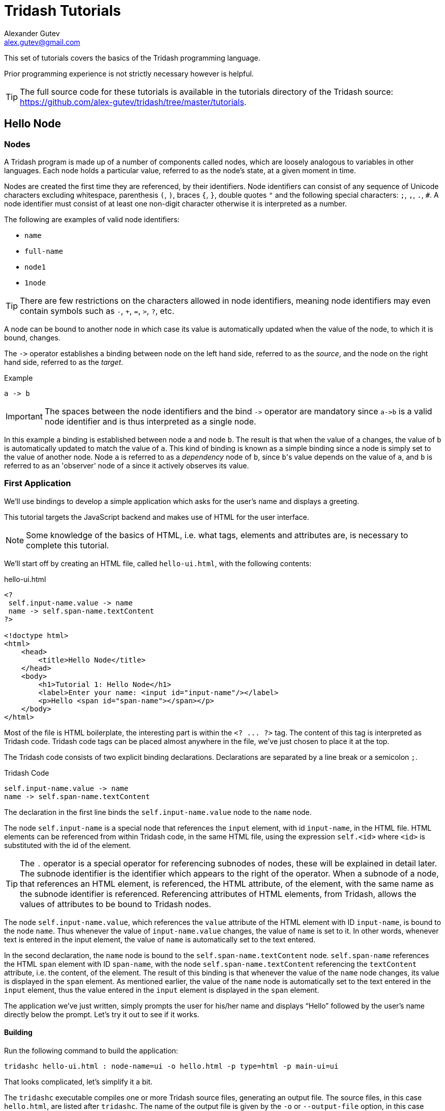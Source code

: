= Tridash Tutorials =
Alexander Gutev <alex.gutev@gmail.com>
:compat-mode: 1

This set of tutorials covers the basics of the Tridash programming
language.

Prior programming experience is not strictly necessary however is
helpful.

TIP: The full source code for these tutorials is available in the
tutorials directory of the Tridash source:
https://github.com/alex-gutev/tridash/tree/master/tutorials.

[[tutorial1]]
== Hello Node ==

=== Nodes ===

A Tridash program is made up of a number of components called nodes,
which are loosely analogous to variables in other languages. Each node
holds a particular value, referred to as the node's state, at a given
moment in time.

Nodes are created the first time they are referenced, by their
identifiers. Node identifiers can consist of any sequence of
Unicode characters excluding whitespace, parenthesis `(`, `)`, braces
`{`, `}`, double quotes `"` and the following special characters: `;`,
`,`, `.`, `#`. A node identifier must consist of at least one
non-digit character otherwise it is interpreted as a number.

The following are examples of valid node identifiers:

- `name`
- `full-name`
- `node1`
- `1node`

TIP: There are few restrictions on the characters allowed in node
identifiers, meaning node identifiers may even contain symbols such as
`-`, `+`, `=`, `>`, `?`, etc.

A node can be bound to another node in which case its value is
automatically updated when the value of the node, to which it is
bound, changes.

The `->` operator establishes a binding between node on the left hand
side, referred to as the 'source', and the node on the right hand
side, referred to as the 'target'.

.Example
--------------------------------------------------
a -> b
--------------------------------------------------

IMPORTANT: The spaces between the node identifiers and the bind `->`
operator are mandatory since `a->b` is a valid node identifier and is
thus interpreted as a single node.

In this example a binding is established between node `a` and node
`b`. The result is that when the value of `a` changes, the value of
`b` is automatically updated to match the value of `a`. This kind of
binding is known as a simple binding since a node is simply set to the
value of another node. Node `a` is referred to as a 'dependency' node
of `b`, since `b`\'s value depends on the value of `a`, and `b` is
referred to as an 'observer' node of `a` since it actively observes
its value.

=== First Application ===

We'll use bindings to develop a simple application which asks for the
user's name and displays a greeting.

This tutorial targets the JavaScript backend and makes use of HTML for
the user interface.

NOTE: Some knowledge of the basics of HTML, i.e. what tags, elements
and attributes are, is necessary to complete this tutorial.

We'll start off by creating an HTML file, called `hello-ui.html`, with
the following contents:

.hello-ui.html
[source,html]
--------------------------------------------------
<?
 self.input-name.value -> name
 name -> self.span-name.textContent
?>

<!doctype html>
<html>
    <head>
        <title>Hello Node</title>
    </head>
    <body>
        <h1>Tutorial 1: Hello Node</h1>
        <label>Enter your name: <input id="input-name"/></label>
        <p>Hello <span id="span-name"></span></p>
    </body>
</html>
--------------------------------------------------

Most of the file is HTML boilerplate, the interesting part is within
the `<? ... ?>` tag. The content of this tag is interpreted as Tridash
code. Tridash code tags can be placed almost anywhere in the file,
we've just chosen to place it at the top.

The Tridash code consists of two explicit binding
declarations. Declarations are separated by a line break or a
semicolon `;`.

.Tridash Code
--------------------------------------------------
self.input-name.value -> name
name -> self.span-name.textContent
--------------------------------------------------

The declaration in the first line binds the `self.input-name.value`
node to the `name` node.

The node `self.input-name` is a special node that references the
`input` element, with id `input-name`, in the HTML file. HTML elements
can be referenced from within Tridash code, in the same HTML file,
using the expression `self.<id>` where `<id>` is substituted with the
id of the element.

TIP: The `.` operator is a special operator for referencing subnodes of
nodes, these will be explained in detail later. The subnode identifier
is the identifier which appears to the right of the operator. When a
subnode of a node, that references an HTML element, is referenced, the
HTML attribute, of the element, with the same name as the subnode
identifier is referenced. Referencing attributes of HTML elements,
from Tridash, allows the values of attributes to be bound to Tridash
nodes.

The node `self.input-name.value`, which references the `value`
attribute of the HTML element with ID `input-name`, is bound to the
node `name`. Thus whenever the value of `input-name.value` changes,
the value of `name` is set to it. In other words, whenever text is
entered in the input element, the value of `name` is automatically set
to the text entered.

In the second declaration, the `name` node is bound to the
`self.span-name.textContent` node. `self.span-name` references the
HTML `span` element with ID `span-name`, with the node
`self.span-name.textContent` referencing the `textContent` attribute,
i.e. the content, of the element. The result of this binding is that
whenever the value of the `name` node changes, its value is displayed
in the `span` element. As mentioned earlier, the value of the `name`
node is automatically set to the text entered in the `input` element,
thus the value entered in the `input` element is displayed in the
`span` element.

The application we've just written, simply prompts the user for
his/her name and displays ``Hello'' followed by the user's name
directly below the prompt. Let's try it out to see if it works.

==== Building ====

Run the following command to build the application:

--------------------------------------------------
tridashc hello-ui.html : node-name=ui -o hello.html -p type=html -p main-ui=ui
--------------------------------------------------

That looks complicated, let's simplify it a bit.

The `tridashc` executable compiles one or more Tridash source files,
generating an output file. The source files, in this case
`hello.html`, are listed after `tridashc`. The name of the output file
is given by the `-o` or `--output-file` option, in this case
`hello.html`.

The snippet `: node-name=ui` sets the `node-name` option, for
processing the source file `hello-ui.html`, to `ui`. This creates a
node `ui` with which the contents of the HTML file can be referenced.

TIP: The `self` node, when occurring within an HTML file is simply an
alias for the node name, given by the `node-name` option, which
references the contents of the HTML file.

The `-p option=value` command-line options sets various options
related to the compilation output. The first option `type` is set to
`html` which indicates that the output should be an HTML file with the
generated JavaScript code embedded in it. The `main-ui` option is set
to `ui`, which is the name of the node referencing the contents of the
`hello-ui.html` file. It is the contents of this file that are used to
generate the output HTML file.

If all went well a `hello.html` file should have been created in the
same directory, after running the command.

==== Running The Application ====

Open the `hello.html` file in a web-browser with JavaScript
enabled. You should see something similar to the following:

image::images/tutorial1/snap1.png["Enter your name: __, Hello", align="center"]

Try entering some text in the text field, and press enter afterwards:

image::images/tutorial1/snap2.png["Enter your name: John, Hello John", align="center"]

Notice that the text entered appears next to the ``Hello'' message
underneath the text field. This is due to the binding of the text
field to the `name` node and the binding of the `name` node to the
contents of the `span` element placed adjacent to the ``Hello'' text.

Now try changing the text entered in the text field:

image::images/tutorial1/snap3.png["Enter your name: John Doe, Hello John Doe", align="center"]

The text changes to match the contents of the text field. This
demonstrates the automatic updating of a node's state when the state
of its dependency nodes changes.

When the state (the value) of the text field changes:

1. The state of the `name` node is updated to the text entered in the
field.

2. The content of `span` element is updated to match the state of the
`name` node.

=== Inline Node Declarations ===

The previous application can be implemented much more succinctly using
implicit bindings and inline node declarations.

.hello-ui.html
[source,html]
--------------------------------------------------
<!doctype html>
<html>
    <head>
        <title>Hello Node</title>
    </head>
    <body>
        <h1>Tutorial 1: Hello Node</h1>
        <label>Enter your name: <input value="<?@ name ?>"/></label>
        <p>Hello <?@ name @></p>
    </body>
</html>
--------------------------------------------------

Implicit bindings between an HTML node and a Tridash node can be
established using the `<?@ declaration ?>` tag. This is similar to the
Tridash code tag, seen earlier, however an implicit binding is
established between the nodes appearing in the tag and the HTML node
in which the tag appears.

If the tag is placed within an attribute of an element, an implicit
two-way binding is established between the element's attribute and the
node, appearing in the tag. If the tag appears outside an attribute,
an HTML element is created in its place, and a binding is established
between the node appearing in the tag, and the content of the element
(referenced as `textContent` from Tridash).

With inline declarations it is not necessary to give the HTML elements
unique ID's unless they will be referenced from within Tridash
code. In this example they have been omitted.

=== Two-Way Bindings ===

The bindings we've seen so far are one-way bindings, as data only
flows in one direction, from the dependency node to the observer node.

.Example: One-Way Binding
--------------------------------------------------
a -> b
--------------------------------------------------

This is a one-way binding since the value of `b` is updated to the
value of `a` when it changes, however, `a` is not updated when the
value of `b` changes.

If a binding in the reverse direction is also established:

--------------------------------------------------
b -> a
--------------------------------------------------

the binding becomes a two-way binding since the value of each node is
updated when the value of the other node changes.

==== Example Application ====

The following simple application demonstrates two-way bindings:

.`ui.html`
[source,html]
--------------------------------------------------
<?
 a -> b
 b -> a
?>

<!doctype html>
<html>
  <head>
    <title>Two-Way Bindings</title>
  </head>
  <body>
    <h1>Two-Way Bindings</h1>
    <div><label>A: <input value="<?@ a ?>"/></label></div>
    <div><label>B: <input value="<?@ b ?>"/></label></div>
  </body>
</html>
--------------------------------------------------

The applications consists of two text input fields with the first
field bound to node `a` and the second field bound to `b`, using
inline node declarations.

In the Tridash code tag, a two-way binding between `a` and `b` is
established since a binding is declared in both directions:

- `a -> b`
- `b -> a`

Build the application using the following command, which is identical
to the previous build command with only the source and output file
names changed.

--------------------------------------------------
tridashc ui.html : node-name=ui -o app.html -p type=html -p main-ui=ui
--------------------------------------------------

Open the resulting `app.html` file in a web-browser, and enter a value
in the first text field:

image::images/tutorial1/snap4.png["A: 1, B: 1", align="center"]

Notice that the content of the second text field is automatically
updated to match the content of the first field.

Now change the value in the second field:

image::images/tutorial1/snap5.png["A: 3, B: 3", align="center"]

The value of the first field is updated to the value entered in the
second field.

== Functional Bindings ==

The bindings in the previous tutorial were pretty boring and
limited. Whatever was entered in the text field was simply displayed
below it, verbatim. In-fact, this functionality is already offered by
many web frameworks and GUI toolkits. The real power of the Tridash
language comes from the ability to specify arbitrary functions in
bindings which are dependent on the values of more than a single
node. Moreover these bindings can be established in Tridash itself
without having to implement "transformer" or "converter"
interfaces/subclasses in a lower-level language.

A functor node is a node which is bound to a function of the values of
one or more nodes. It consists of an expression comprising an operator
applied to one or more arguments.

.Functor Node Syntax
--------------------------------------------------
operator(argument1, argument2, ...)
--------------------------------------------------

A binding is established between the argument nodes and the functor
node. Whenever the value of one of the argument nodes changes, the
expression is reevaluated and the value of the functor node is
updated.

.Example: Functor of one argument
--------------------------------------------------
to-int(a)
--------------------------------------------------

The functor node is `to-int(a)` consisting of the function `to-int`,
which converts its argument to an integer, applied to the value of
node `a`. When the value of `a` changes, the value of `to-int(a)` is
updated to `a`'s value converted to an integer.

.Example: Functor of two arguments
--------------------------------------------------
a + b
--------------------------------------------------

This is a functor node of the function `+` which computes, you guessed
it, the sum of its arguments, in this case `a` and `b`. Whenever the value
of either `a` or `b` changes, the value of `a + b` is updated to the
sum of `a` and `b`.

NOTE: The `+` operator is registered as an infix operator, meaning it
can be placed between its two arguments (infix notation), instead of
being placed before its arguments (prefix notation). `a + b` is
transformed to prefix notation `+(a, b)`, when parsed. Both notations
are equivalent and either notation can be written in source code.

IMPORTANT: The spaces between an infix operator and its arguments are
mandatory since `a+b` is a valid node identifier and is thus
interpreted as a single node with identifier `a+b`, rather than a
functor node of the `+` operator.

Functor nodes can be bound to other nodes using the same `->` operator.

.Example: Binding functors to other nodes
--------------------------------------------------
a + b -> sum
--------------------------------------------------

In this example node `sum` is bound to `a + b` which is bound to the
sum of `a` and `b`.

=== Example Application: Adding Numbers ===

We'll build an application which computes the sum of two numbers,
entered by the user, and displays the result.

Let's focus on building the interface for now. Begin with the
following `ui.html` file:

.ui.html
[source, html]
--------------------------------------------------
<!doctype html>
<html>
    <head>
        <title>Adding Numbers</title>
    </head>
    <body>
      <h1>Adding Numbers</h1>
      <div><label>A: <input value="<?@ a ?>"/></label></div>
      <div><label>B: <input value="<?@ b ?>"/></label></div>
      <hr/>
      <div><strong>A + B = <?@ sum ?></strong></div>
    </body>
</html>
--------------------------------------------------

An interface consisting of two text input fields is created. The first
field is bound to node `a` and the second to node `b`. Underneath the
fields the node `sum` is bound to an unnamed HTML element located next
to ``A + B =''.

Nodes `a` and `b` are bound to the values of the two numbers. Node
`sum` is to be bound to the sum of `a` and `b`.

Before we begin writing the binding declarations we need to import the
nodes from the `core` module, _you'll learn more about modules in a
later tutorial_, which we'll be making use of in this application. The
following imports all nodes from the `core` module:

.Import all nodes from module `core`
--------------------------------------------------
/import(core)
--------------------------------------------------

Nodes `a` and `b` are bound to the contents of the text fields,
however the contents of the text fields are strings. We need to
convert `a` and `b` to integers in order to compute the sum. This is
achieved using the `to-int` operator.

The sum of the integer values of `a` and `b` is computed using the `+`
operator applied on the arguments `to-int(a)` and
`to-int(b)`.

.Computing Sum of `a` and `b`
--------------------------------------------------
to-int(a) + to-int(b)
--------------------------------------------------

Finally, we need to bind the sum to the node `sum` in order for it to
be displayed below the fields.

--------------------------------------------------
to-int(a) + to-int(b) -> sum
--------------------------------------------------

Adding the declarations, we've written so far, to a Tridash code tag
(somewhere in the file such as at the beginning), completes the
application.

.Tridash Code Tag
--------------------------------------------------
<?
 /import(core)

 to-int(a) + to-int(b) -> sum
?>
--------------------------------------------------

==== Build Configuration File ====

To simplify the build command, the build options are specified in a
build configuration file.

The build configuration file contains the list of sources, along with
the source-specific options, and the output options in YAML syntax
_(see <https://yaml.org> for details)_.

Create the following `build.yml` file:

.build.yml
--------------------------------------------------
sources:
  - path: ui.html
    node-name: ui

output:
  path: app.html
  type: html
  main-ui: ui
--------------------------------------------------

The outer structure of the file is a dictionary with two entries
`sources` and `output`.

The `sources` entry contains the list of source files either as a path
or as a dictionary with the path in the `path` entry and the
processing options in the remaining entries. In this application there
is one source file `ui.html` with one source processing option
`node-name` set to `ui`.

The `output` entry is a dictionary containing the path to the output
file in the path entry, in this case `app.html`, and the output
options in the remaining entries, in this case `type = html` and
`main-ui = ui` which are the same options as in the previous
tutorials.

To build from a build configuration file run the following command:

--------------------------------------------------
tridashc -b build.yml
--------------------------------------------------

The `-b` option specifies the path to the build configuration file
containing the build options. All other command line options are
ignored when this option is specified.

==== Running the Application ====

Open the `app.html` file in a web browser, and enter some
numbers in the text fields:

image::images/tutorial2/snap1.png["A: 2:, B: 3, A + B = 5", align="center"]

Notice that the sum of the numbers is automatically computed and
displayed below the fields.

NOTE: The sum will only be displayed once you have entered a valid
number in each field.

Now try changing the numbers (_remember to press enter afterwards_):

image::images/tutorial2/snap2.png["A: 2, B: 8, A + B = 10", align="center"]

Notice that the sum is automatically recomputed and the new sum is
displayed.

=== Binding to Functor Nodes ===

The `to-int` operator is special in that a two-way binding is
established between its argument and the functor node. Thus the
declaration `to-int(a)` also establishes the binding `to-int(a) -> a`.
The binding in the reverse direction, from functor to argument, has
the same function as the binding from the argument to the
functor. Thus in `to-int(a) -> a`, `a` is bound to the value of
`to-int(a)` converted to an integer.

This allows a binding to be established with a `to-int` functor node
as the observer.

.Example: Binding with `to-int` as observer
--------------------------------------------------
x -> to-int(a)
--------------------------------------------------

In this example, `to-int(a)` is bound to `x`. Whenever the value of
`x` changes, the value of `to-int(a)` is set to it, and the value of
`a` is set to the value of `to-int(a)` converted to an integer.

With this functionality, the application in this tutorial can be
implemented more succinctly by moving the integer conversion from the
Tridash code tag to the inline node declarations.

Replace the declaration:

--------------------------------------------------
to-int(a) + to-int(b) -> sum
--------------------------------------------------

with:

--------------------------------------------------
a + b -> sum
--------------------------------------------------

Replace `<?@ a ?>` and `<?@ b ?>` with `<?@ to-int(a) ?>` and `<?@
to-int(b) ?>` respectively.

The benefit of this is that the value conversion logic is moved closer
to the point where the values are obtained, rather than being littered
throughout the core application logic. Nodes `a` and `b` can now be
used directly, without having to be converted first, since it is known
that they contain integer values.

To simplify the application further, the `sum` node can be omitted
entirely and `<?@ sum ?>` can be replaced with `<?@ a + b ?>`.

[source, html]
.Improved Application
--------------------------------------------------
<?
 /import(core)
?>
<!doctype html>
<html>
    <head>
        <title>Adding Numbers</title>
    </head>
    <body>
      <h1>Adding Numbers</h1>
      <div><label>A: <input value="<?@ to-int(a) ?>"/></label></div>
      <div><label>B: <input value="<?@ to-int(b) ?>"/></label></div>
      <hr/>
      <div><strong>A + B = <?@ a + b ?></strong></div>
    </body>
</html>
--------------------------------------------------

IMPORTANT: The `/import` declaration in the Tridash code tag has to be
retained as it is responsible for importing the nodes `to-int` and `+`
from the `core` module.


== Conditional Bindings ==

This tutorial introduces functionality for conditionally selecting the
value of a node.

=== Case Operator ===

The special `case` operator selects the value of the first node for
which the value of the corresponding condition node is true. The
`case` operator is special in that it has a special syntax to make it
more readable.

TIP: The `case` operator is actually a macro-node, implemented in
Tridash, which expands to a series of nested `if` functor
expressions. You can views its source in the `modules/core/macros.trd`
file of your Tridash installation.

.Syntax
--------------------------------------------------
case(
  condition-1 : value-1,
  condition-2 : value-2,
  ....
  default-value
)
--------------------------------------------------

Each argument is of the form `condition : value` where `condition` is
the condition node and `value` is the corresponding value node. The
last argument may also be of the form `value`, that is there is no
condition node, in which case it becomes the 'default' or 'else' value.

The `case` functor node evaluates to the value of the value node
corresponding to the first condition node which has a 'true' value
(equal to the value of the builtin node `True`), or the value of the
default node, if any, when all condition nodes have a 'false' (equal
to the value of the builtin node `False`) value.

.Example
--------------------------------------------------
case(
  a > b : a - b
  b > a : b - a
  0
)
--------------------------------------------------

If the node `a > b` evaluates to true, the `case` node evaluates to
the value of `a - b`, otherwise if `b > a` evaluates to true, the
`case` node evaluates to the value of `b - a`. If neither `a > b` nor
`b > a` evaluate to true, the `case` node evaluates to `0`.

If the default value node is omitted and no condition node evaluates
to true, the `case` node evaluates to a failure value (_you will learn
about failure values in a later tutorial which introduces error
handling_).

=== Example 1: Maximum of Two Numbers ===

Let's write a simple `case` expression which returns the maximum of
two numbers, `a` and `b`, and returns the string ``neither'' when
neither number is greater than the other.

The `case` expression should evaluate to:

. `a` if `a > b`
. `b` if `b > a`
. The string ``neither'' otherwise

These conditions are implemented by the following `case` expression:

--------------------------------------------------
case(
    a > b : a,
    b > a : b,
    "neither"    <1>
)
--------------------------------------------------

<1> This is the literal string ``neither''.

TIP: String constants are written in double quotes `"..."`.

Notice that the last argument does not have an associated
condition. The `case` node evaluates to this argument if none of the
conditions, of the previous arguments, evaluate to true.

We can incorporate this in a simple application, which displays the
maximum of two numbers entered by the user, using the following HTML
interface:

[source, html]
.`ui.html`
--------------------------------------------------
<?
 /import(core)

 maximum <-
     case (
         a > b : a,
         b > a : b,
         "neither"
     )
?>
<!doctype html>
<html>
    <head>
        <title>Maximum</title>
    </head>
    <body>
      <h1>Maximum</h1>
      <div><label>A: <input value="<?@ to-int(a) ?>"/></label></div>
      <div><label>B: <input value="<?@ to-int(b) ?>"/></label></div>
      <hr/>
      <div><strong>The maximum of <?@ a ?> and <?@ b ?> is <?@ maximum ?>.</strong></div>
    </body>
</html>
--------------------------------------------------

TIP: The `<-` operator is the same as the `->` operator however with
the arguments reversed, that is `b <- a` is equivalent to `a -> b`.

The interface consists of two text fields, the contents of which are
bound to nodes `a` and `b`. The `to-int` operator is used to convert
the string values to integers as in the previous tutorial.

The node `maximum` is bound to the value of the `case` functor, and
its value is displayed in an unnamed HTML element below the input
fields.

NOTE: The values of `a` and `b` are also displayed below the input
fields. This is to demonstrate that there is no limit to how many
nodes can be bound to a particular node.

Build and run the application, using the same build configuration file
and command from the previous tutorials.

Enter some numbers in the text fields:

image::images/tutorial3/snap1.png["A: 10, B: 15, The maximum of 10 and 15 is 15", align="center"]

Notice that the maximum, 15 in this case, is displayed below the text
fields. Also notice that the values entered in the text fields are
also displayed as part of the message.

Now change the number, which is the maximum, to a different value
which is still greater than the other number:

image::images/tutorial3/snap2.png["A: 10, B: 17, The maximum of 10 and 17 is 17", align="center"]

The new maximum is displayed. This demonstrates that if the values of
the value nodes, of the `case` expression change, the value of the
`case` expression is updated.

Change the maximum number such that it is smaller than the other
number:

image::images/tutorial3/snap3.png["A: 10, B: 6, The maximum of 10 and 6 is 10", align="center"]

This shows that the value of the `case` expression is also updated if
the values of the condition nodes change.

Now finally change the numbers such that they are both equal:

image::images/tutorial3/snap4.png["A: 10, B: 10, The maximum of 10 and 10 is neither", align="center"]

The displayed maximum is ``neither'' which is the default value of the
case expression.

=== Example 2: Sum Limit ===

Let's extend the application developed during the previous tutorial by
adding the functionality for specifying a limit to the sum of the two
numbers. The application should inform the user of whether the limit
was exceeded.

Start with the following slightly modified code from the previous
tutorial.

--------------------------------------------------
<?
 /import(core)

 a + b -> sum
?>
<!doctype html>
<html>
    <head>
        <title>Sum Limit</title>
    </head>
    <body>
      <h1>Sum Limit</h1>
      <div><label>Limit: <input value="<?@ to-int(limit) ?>"/></label></div>
      <hr/>
      <div><label>A: <input value="<?@ to-int(a) ?>"/></label></div>
      <div><label>B: <input value="<?@ to-int(b) ?>"/></label></div>
      <hr/>
      <div><strong>A + B = <?@ sum ?></strong></div>
    </body>
</html>
--------------------------------------------------

A new text input field for the limit has been added, with its value
bound to the node `limit`.

NOTE: The sum `a + b` is bound to the node `sum` in order to
facilitate the implementation of the new features.

The message ``Within limit.'' should be displayed if the sum is less
than the limit (`sum < limit`), and ``Limit Exceeded!''
otherwise. This can be implemented using the following `case`
expression, which is bound directly to an unnamed element.

Add the following below the element where the sum is displayed.

[source, html]
--------------------------------------------------
<div>
  <?@
    case(
        sum < limit : "Within Limit.",
        "Limit Exceeded!"
    )
  ?>
</div>
--------------------------------------------------

NOTE: There is no difference in efficiency between using the `sum`
node or `a + b` directly. The value of a node is only computed once,
whenever one of its arguments changes, even if it is referenced in
more than one location. Moreover the value of a node is not computed
if it is not used anywhere.

Build and run the application, and enter some initial values for the
limit, `a` and `b`.

image::images/tutorial3/snap5.png["Limit: 10, A: 8, B: 3, A + B = 11, Limit Exceeded!", align="center"]

``Limit Exceeded!'' is displayed since the sum of 11 did indeed exceed
the limit of 10, with the numbers in the snapshot above.

Now try increasing the limit:

image::images/tutorial3/snap6.png["Limit: 20, A: 8, B: 3, A + B = 11, Within Limit.", align="center"]

The message changes to ``Within Limit.''.

=== Improvements ===

Whilst the application we've implemented so far demonstrates the power
of functional bindings, it is rather lacking in that whether the limit
has been exceeded or not is only indicated by text. The text has to be
read in full to determine whether the limit was exceeded, and changes
from 'Within Limit' to 'Limit Exceeded', and vice versa, are hard to
notice. Some visual indications, such as a change in the color of the
sum, when the limit is exceeded, would be helpful.

As an improvement, we would like the text color of the the sum, and
the status message, to be [red]#red# when the sum exceeds the limit,
and to be [green]#green# when it is within the limit.

Let's start off by giving an ID to the elements in which the sum and
status message are displayed, so that they can be referenced from
Tridash code. Surround `<?@ sum ?>` in a `span` element with ID `sum`
and assign the `div` element, containing the status message, the ID
`status`.

--------------------------------------------------
<div><strong>A + B = <span id="sum"><?@ sum ?></span></strong></div>
<div id="status">
  <?@
    case(
        sum < limit : "Within Limit.",
        "Limit Exceeded!"
    )
  ?>
</div>
--------------------------------------------------

Let's create a node `color` which will be bound to the text color in
which the sum and status message should be displayed. It should have
the value `"green"` when the sum is within the limit and the value
`"red"` when the sum exceeds the limit. This can be achieved by
binding to a `case` functor node.

NOTE: The values `"green"` and `"red"` are strings, representing CSS
color names.

Add the following to the Tridash code tag.

--------------------------------------------------
case(
  sum < limit : "green",
  "red"
) -> color
--------------------------------------------------


The value of the `case` functor node is `"green"` if `sum` is less
than `limit` and `"red"` otherwise. The case functor node is bound to
the `color` node.

The `color` node somehow has to be bound to the text color of the
`sum` and `status` elements. Text color is a style attribute of an
element. All style attributes are grouped under a single subnode
`style` of the HTML element node. The text color is controlled by the
`color` attribute, referenced using `style.color`.

The `color` node is bound to the style attributes of the elements with
the following (add to the Tridash code tag):

--------------------------------------------------
color -> self.sum.style.color
color -> self.status.style.color
--------------------------------------------------

Full `ui.html` code:

.ui.html
[source, html]
--------------------------------------------------
<?
 /import(core)

 a + b -> sum

 case (
     sum < limit : "green",
     "red"
 ) -> color

 color -> self.sum.style.color
 color -> self.status.style.color
?>
<!doctype html>
<html>
    <head>
        <title>Sum Limit</title>
    </head>
    <body>
      <h1>Sum Limit</h1>
      <div><label>Limit: <input value="<?@ to-int(limit) ?>"/></label></div>
      <hr/>
      <div><label>A: <input value="<?@ to-int(a) ?>"/></label></div>
      <div><label>B: <input value="<?@ to-int(b) ?>"/></label></div>
      <hr/>
      <div><strong>A + B = <span id="sum"><?@ sum ?></span></strong></div>
      <div id="status">
        <?@
          case(
              sum < limit : "Within Limit.",
              "Limit Exceeded!"
          )
        ?>
      </div>
    </body>
</html>
--------------------------------------------------

Build and run the application. Enter some values for `a`, `b` and the
limit such that the sum exceeds the limit.

image::images/tutorial3/snap7.png["Limit: 10, A: 2, B: 9, A + B = 11 (red), Limit Exceeded! (red)", align="center"]

The status message and sum are now shown in red which provides an
immediate visual indication that the limit has been exceeded.

Now increase the limit, or decrease the values of `a` and `b`:

image::images/tutorial3/snap8.png["Limit: 20, A: 2, B: 9, A + B = 11 (green), Within Limit. (green)", align="center"]

The color of the status message and sum is immediately changed to
green, which provides a noticeable indication that the limit has no
longer been exceeded.

[[functions]]
== Writing your own Functions ==

In this tutorial you'll learn how to create your own functions, which
can be used in functional bindings. Another feature which distinguishes
Tridash from frameworks/toolkits, which offer bindings, is that new
functions can be written in the same language, as the language in
which the bindings are declared, rather than having to be implemented
in a lower-level language.

NOTE: Only some of the example applications will be
demonstrated. Visit the source code for the tutorials to try out the
remaining applications.

=== Definition Operator ===

New functions, referred to as meta-nodes, are defined using the
special `:` operator, which has the following syntax:

--------------------------------------------------
function(arg1, arg2, ...) : {
   declarations...
}
--------------------------------------------------

The left-hand side contains the function name (`function`) followed by
the argument list in brackets, where each item (`arg1`, `arg2`, ...)
is the name of the local node to which the argument at that position
is bound.

The right-hand side, of the `:` operator, contains the declarations
making up the body of the function, which may consist of any Tridash
node declaration. The value of the last node in the `declarations`
list is returned by the function.

The meta-node can then be used as the operator of functor nodes, which
are referred to as instances of the meta-node, declared after its
definition.

TIP: The curly braces `{` and `}` are optional if the meta-node body
consists of a single declaration.

.Example Adding Two Numbers
--------------------------------------------------
# Add two numbers    <1>

add(x, y) : x + y
--------------------------------------------------

<1> This is a comment. Comments begin with a `#` character and extend
till the end of the line. All text within a comment is discarded.

In this example, an `add` meta-node is defined which takes two
arguments, `x` and `y`, and returns their sum.

Our sum application can thus be rewritten as follows:

--------------------------------------------------
<?
 /import(core)

 # Add two numbers

 add(x, y) : x + y
?>

...

<div><label>A: <input value="<?@ to-int(a) ?>"/></label></div>
<div><label>B: <input value="<?@ to-int(b) ?>"/></label></div>

A + B is <?@ add(a, b) ?>
...
--------------------------------------------------

=== Node `self` ===

When an explicit binding to the `self` node is established inside a
meta-node, the value of the `self` node is returned rather than the
value of the last node in the meta-node's body.

The following is an alternative implementation of the `add` meta-node.

--------------------------------------------------
add(x, y) : {
    x + y -> self
}
--------------------------------------------------

This is particularly useful when binding to subnodes of the `self`
node, which you'll learn about later.

=== Optional Arguments ===

Meta-node arguments can be designated as optional by giving the
argument a default value. An optional argument is of the form `arg :
value`, where `arg` is the argument node identifier and `value` is the
default value, to which it is bound, if it is not provided.

.Example
--------------------------------------------------
increment(n, delta : 1) : n + delta
--------------------------------------------------

In this example, the argument `delta` is optional and is given the
default value 1 if it is not provided.

.Examples
--------------------------------------------------
increment(n)    # delta defaults to 1
increment(n, 2) # delta = 2
--------------------------------------------------

Default values don't have to be constants, in-fact any node expression
can be used as a default value. In the case that the default value is
a node, then that node will be implicitly bound to all instances of
the meta-node, for which the argument is not provided.

.Example: Node Default Values
--------------------------------------------------
# Increment `n` by `d`

increment(n, d : delta) : n + d
--------------------------------------------------

In this example the default value for the delta `d` is the value of
the global node `delta`. A binding between `delta` and each instance
of `increment`, for which a value for `d` is not provided, will be
established.

The effect of this is demonstrated in the following example
application:

[source, html]
.`ui.html`
--------------------------------------------------
<?
 /import(core)

 # Increment `n` by `d`

 increment(n, d : delta) : n + d
?>
<!doctype html>
<html>
    <head>
        <title>Optional Argument Default Value</title>
    </head>
    <body>
      <h1>Optional Argument Default Value</h1>
      <div><label>N: <br/><input value="<?@ to-int(n) ?>"/></label></div>
      <div><label>Delta: <br/><input value="<?@ to-int(delta) ?>"/></label></div>
      <hr/>
      <div><strong>Increment(N): <?@ increment(n) ?></strong></div>
    </body>
</html>
--------------------------------------------------

Enter an initial value for 'N' and 'Delta':

image::images/tutorial4/snap1.png["N: 5, Delta: 1, Increment(N): 6", align="center"]

The value given to the delta (`d`) argument of `increment` is the
initial value given for 'Delta', which is `1`.

Now try changing 'Delta':

image::images/tutorial4/snap2.png["N: 5, Delta: 2, Increment(N): 7", align="center"]

The value of the `increment(n)` node is updated, with the new value of
'Delta' given as the delta argument. This shows that a binding is
established rather than simply taking the value of the `delta` node.


=== Recursive Meta-Nodes ===

A recursive meta-node contains an instance of itself in its
definition.

The following are the classic examples of recursion:

.Example: Factorial
--------------------------------------------------
factorial(n) :
    case(
        n < 1 : 1,  # Ignoring the case: n < 0
        n * factorial(n - 1)
    )
--------------------------------------------------

.Example: Fibonacci Numbers
--------------------------------------------------
fib(n) :
    case(
        n <= 1 : 1,
        fib(n - 1) + fib(n - 2)
    )
--------------------------------------------------

Recursion is the means by which Tridash provides iteration. The
definition of `factorial`, above, will result in the stack space being
exhausted for large values of `n`. This is due to the fact that each
invocation of the meta-node consumes a certain amount of stack
space. Since the recursive call to `factorial` has to be evaluated
before the return value of the current call can be computed, the
meta-node consumes an amount of stack space proportional to the value
of `n`.

If the definition is rewritten such that it is tail recursive, that is
the return value of `factorial` is the return value of the recursive
call, a constant amount of stack space is consumed.

.Example: Tail-Recursive Factorial
--------------------------------------------------
factorial(n, acc : 1) :
    case(
        n < 1 : acc,  # Ignoring the case: n < 0
        factorial(n - 1, n * acc)
    )
--------------------------------------------------

This definition of `factorial` is tail recursive since the recursive
call appears directly as the default value of the `case` expression,
which is simply returned without any further operations performed on
it.

In the previous implementation, the multiplication was performed on
the result of the recursive call to `factorial`. In this
implementation, the multiplication is performed on an accumulator
argument, `acc` which is passed on to the recursive call and
eventually returned when `factorial` is called with `n < 1`.

NOTE: Tridash supports general 'tail call optimization' for mutually
recursive meta-nodes.


=== Nested Meta-Nodes ===

A meta-node may contain other meta-nodes inside its definition. These
meta-nodes may only be used within the body of the meta-node and
shadow meta-nodes, declared in the enclosing scope, with the same
identifiers.

With nested meta-nodes we can rewrite our previous tail-recursive
`factorial` meta-node without having to expose the accumulator
argument `acc`, which is an implementation detail.

.Example: Factorial with nested `iter` meta-node
--------------------------------------------------
factorial(n) : {
    iter(n, acc) : {
        case(
            n < 1 : acc,  # Ignoring the case: n < 0
            iter(n - 1, n * acc)
        )
    }

    iter(n, 1)
}
--------------------------------------------------

The computation of the factorial is implemented in the nested
tail-recursive meta-node `iter`. The `factorial` meta-node simply
calls this meta-node with the initial value for the accumulator.


=== Local Nodes ===

Nodes which appears as the 'target' (observer) of a binding, declared
within the body of a meta-node, are local to the meta-node's body and
may only be referenced within it. These may be used to store
intermediate results or to break up complex expression into multiple
nodes.

.Example: Average
--------------------------------------------------
average(a, b) : {
    sum <- a + b    <1>
    sum / 2
}
--------------------------------------------------

<1> Node `sum` is the binding 'target' in this declaration.

In this example a local node `sum` is created, since it is bound (as
the 'target') to the value of `a + b`. The value returned by `average`
is the value of `sum` divided by 2.


=== Referencing Outer Nodes ===

A meta-node may reference nodes declared in the global scope or the
enclosing scope(s) containing the meta-node definition. This creates a
binding between the referenced node and each instance of the
meta-node. The net result is that whenever the value of the referenced
node changes, the value of the instance is recomputed. In essence a
reference to an outer node can be thought of as an additional hidden
argument.

TIP: An outer node with the same identifier as a local node can be
referenced with the `..` operator, e.g. `..(x)`.

Outer node references can be demonstrated by changing the definition
of `increment`, in the 'Increment' Application developed earlier in
this tutorial, to the following:

.Increment with reference to `delta`
--------------------------------------------------
increment(n) : n + delta
--------------------------------------------------

The `d` argument has been removed and replaced with `delta` in the
body.

Repeat the same experiment, changing the delta, you should observe the
same results.


=== Fun Example: Simple Meter ===

In this example we'll be developing an application which displays a
simple meter, representing a quantity, which changes color as the
quantity approaches the maximum.

Let's start off with the following HTML interface:

[source, html]
.ui.html
--------------------------------------------------
<!doctype html>
<html>
    <head>
      <title>Simple Meter</title>
      <style>
        .meter-box {
            margin-top: 5px;
            width: 200px;
            height: 1em;
            border: 1px solid black;
        }
        .meter-bar {
            height: 100%;
        }
      </style>
    </head>
    <body>
      <h1>Simple Meter</h1>
      <div><label>Maximum: <input value="<?@ to-int(maximum) ?>"/></label></div>
      <div><label>Quantity: <input value="<?@ to-int(quantity) ?>"/></label></div>
      <div class="meter-box">
        <div id="meter" class="meter-bar"></div>
      </div>
    </body>
</html>
--------------------------------------------------

NOTE: The file contains a few CSS class definitions for styling the
elements which display the meter, located at the bottom of the file.

The interface consists of two input fields for entering the values for
the 'Maximum' and 'Quantity', which are bound to the nodes `maximum`
and `quantity`, respectively.

We'd like the meter to be displayed in a color which is in between
[green]#green# (empty) and [red]#red# (full) depending on where the
value of the quantity lies between 0 and the maximum.

First we'll write a utility meta-node `lerp` for linearly
interpolating between two values:

.Meta-Node `lerp`
--------------------------------------------------
lerp(a, b, alpha) : a + alpha * (b - a)
--------------------------------------------------

The value returned by `lerp` is the value between `a` and `b`
proportional to where `alpha` lies between `0` and `1`.

This meta-node will be used to interpolate between green and red
depending on where the quantity lies between 0 and the maximum.

We can compute the value for `alpha` by dividing the value for the
quantity by the maximum.

--------------------------------------------------
scale <- quantity / maximum
--------------------------------------------------

NOTE: This assumes that `maximum` is not 0.

Before we perform the interpolation, we need to make sure that `scale`
is a value between 0 and 1. Let's write another utility meta-node
`clamp` which clamps a value to a given range.


.Meta-Node `clamp`
--------------------------------------------------
clamp(x, min, max) :
    case (
        x < min : min,
        x > max : max,
        x
    )
--------------------------------------------------

This meta-node returns the value of its first argument `x` if it is
between `min` and `max`, otherwise returns `min` if `x` is less than
`min`, or `max` if `x` is greater than `max`.

We can amend the computation of `scale` such that it does not exceed
`0` and `1`, by using the `clamp` meta-node.

--------------------------------------------------
scale <- clamp(quantity / maximum, 0, 1)
--------------------------------------------------

Finally we can interpolate between the two colours. We'll be using the
HSL (Hue Saturation Luminance) colorspace, and interpolating in the
'Hue' component.

NOTE: The HSL, rather than the RGB, colorspace was used as it provides
better interpolation results.

--------------------------------------------------
hue <- lerp(120, 0, scale)
--------------------------------------------------

`hue` is bound to a value interpolated between green (Hue 120) and red
(Hue 0) with the value of `scale` as the interpolation coefficient.

Before we bind the interpolated color to the color of the meter, let's
write another utility meta-node which takes values for the hue,
saturation and luminance components and produces a CSS HSL color
string.

.Meta-Node `make-hsl`
--------------------------------------------------
make-hsl(h, s, l) :
    format("hsl(%s,%s%%,%s%%)", h, s, l)
--------------------------------------------------

[TIP]
==================================================
The `format` meta-node produces a string in which `%s` placeholders in
the format string (the first argument) are replaced with the values of
the corresponding arguments (following the format string). `%%`
placeholders are replaced with literal `%` characters.

`format("Hello %s %s.", "John", "Smith")` produces the string ``Hello
John Smith.'', as the first `%s` is replaced with `"John"` and the
second `%s` is replaced with `"Smith"`.
==================================================

We can now generate a valid CSS color string using `make-hsl` that
we'll bind to the color of the meter element, which is the element
with ID `meter`.

--------------------------------------------------
self.meter.style.backgroundColor <-
    make-hsl(hue, 90, 45)
--------------------------------------------------

TIP: The `backgroundColor` style attribute references the background
color of an element.

The constant values `90` and `45` have been chosen for the saturation
and luminance components.

The last thing we need to do is adjust the width of the meter
depending on the quantity value. We'll simply multiply the value of
`scale` by 100, to convert it to a percentage (indicating it should
occupy that percentage of the width of its parent element), and bind
it to the meter element's width attribute.

--------------------------------------------------
format("%s%%", scale * 100) -> self.meter.style.width
--------------------------------------------------

Our application is complete. Add the following Tridash code tag to the
top of the `ui.html` file.

--------------------------------------------------
<?
 /import(core)

 # Utilities

 lerp(a, b, alpha) : a + alpha * (b - a)

 clamp(x, min, max) :
     case (
         x < min : min,
         x > max : max,
         x
     )

 make-hsl(h, s, l) :
     format("hsl(%s,%s%%,%s%%)", h, s, l)


 # Application Logic

 scale <- clamp(quantity / maximum, 0, 1)

 hue <- lerp(120, 0, scale)

 self.meter.style.backgroundColor <-
     make-hsl(hue, 90, 45)

 format("%s%%", scale * 100) -> self.meter.style.width
?>
--------------------------------------------------

Build and run the application, and enter some values for the quantity
and maximum, such that the quantity is less than half the maximum.

image::images/tutorial4/snap3.png["Maximum: 100, Quantity: 20, [Almost empty bright green meter]", align="center"]
image::images/tutorial4/snap4.png["Maximum: 100, Quantity: 40, [Almost empty dull green meter]", align="center"]

The meter is mostly empty and displayed in a green color.

Now increase the quantity such that it is greater than half the maximum.

image::images/tutorial4/snap5.png["Maximum: 100, Quantity: 60, [Half full yellow meter]", align="center"]
image::images/tutorial4/snap6.png["Maximum: 100, Quantity: 90, [Almost full red meter]", align="center"]

The meter is more than half full and its color approaches red as the
quantity approaches the maximum.


== Subnodes ==

You've already made use of subnodes in the previous tutorials, when
binding to attributes of HTML elements. Now we'll explores subnodes in
depth.

A subnode is a node which references a value out of a dictionary of
values stored in a parent node.

.Subnode Syntax
--------------------------------------------------
parent.key
--------------------------------------------------

The left hand side of the subnode `.` operator is the parent node
expression and the right hand side is the key identifying the
dictionary entry.

NOTE: `key` is interpreted as a literal symbol rather than a node
identifier.

A dictionary can be created in a node by binding to a subnode of the
node.

.Example
--------------------------------------------------
"John" -> person.name
"Smith" -> person.surname
--------------------------------------------------

In this example, the value of the node `person` is a dictionary with
two entries

[horizontal]
`name`:: Bound to the string constant ``John''.
`surname`:: Bound to the string constant ``Smith''.


=== Example: Color Object ===

The meter application developed during the previous tutorial was a bit
of mess with the various color components scattered through the code.

To change the colors you'd first have to change the hue components, in
the following code:

--------------------------------------------------
hue <- lerp(120, 0, scale)
--------------------------------------------------

It isn't clear what the numbers `120` and `0` are supposed to be or
which number corresponds to the hue component of which color.

To change the luminance and saturation components, you'd have to
modify the following:

--------------------------------------------------
self.meter.style.backgroundColor <-
    make-hsl(hue, 90, 45)
--------------------------------------------------

There is also no interpolation of the saturation or luminance
components.

The code can be made significantly more readable and maintainable by
making use of a dedicated 'color object'.

We'll create a meta-node `Color` which takes the three color
components as arguments and returns a dictionary storing the
components under the entries: `hue`, `saturation` and `luminance`.

How are we going to return a dictionary from a meta-node? We can
create a dedicated local node, in which the dictionary is created,
such as the following:

--------------------------------------------------
Color(hue, saturation, luminance) : {
    hue -> color.hue
    saturation -> color.saturation
    luminance -> color.luminance

    color
}
--------------------------------------------------

Or we can simply bind to subnodes of the `self` node.

.Meta-Node `Color`
--------------------------------------------------
Color(hue, saturation, luminance) : {
    hue -> self.hue
    saturation -> self.saturation
    luminance -> self.luminance
}
--------------------------------------------------

The dictionary returned by `Color` is how colors will be represented
in our application. Let's create color objects for the two colors and
bind them to nodes:

--------------------------------------------------
color-empty <- Color(120, 90, 45)
color-full  <- Color(0, 90, 45)
--------------------------------------------------

TIP: `color-empty` and `color-full` are examples of constant nodes as
their values are not dependent on other nodes and are thus effectively
constant.

Rather than interpolating between the components of `color-empty` and
`color-full` in the global scope, we can create a meta-node that takes
two colors and the alpha coefficient, and returns the interpolated
color.

.Meta-Node `lerp-color`
--------------------------------------------------
lerp-color(c1, c2, alpha) :
    Color(
        lerp(c1.hue, c2.hue, alpha),
        lerp(c1.saturation, c2.saturation, alpha),
        lerp(c1.luminance, c2.luminance, alpha)
    )
--------------------------------------------------

The `lerp-color` meta-node simply creates a new color, using the
`Color` meta-node, with each component interpolated between the two
colors, using `lerp`.

We can use this to easily interpolate between the colors:

--------------------------------------------------
color <- lerp-color(color-empty, color-full, scale)
--------------------------------------------------

To convert the Color object to a CSS color string we have to pass each
component to `make-hsl` as an individual argument like so:

--------------------------------------------------
make-hsl(color.hue, color.saturation, color.luminance)
--------------------------------------------------

However, the internal representational details of the color are
leaking into the application logic. All it takes is to accidentally
pass a single component twice or pass the components in the wrong
order and there is a bug.

To rectify this we can rewrite `make-hsl` to take a Color object or we
can bind a subnode of the Color object to the CSS color string.

Modify `Color` to the following:

--------------------------------------------------
Color(hue, saturation, luminance) : {
    hue -> self.hue
    saturation -> self.saturation
    luminance -> self.luminance

    make-hsl(hue, saturation, luminance) -> self.hsl-string
}
--------------------------------------------------

We've added a new declaration to `Color` which binds the `hsl-string`
subnode of `self` to the CSS HSL color string, created using
`make-hsl`. Since the values of nodes are only evaluated if they are
used, and subnodes are no different, the value of the subnode
`hsl-string` will only be computed for the final `color` object, not
the `color-empty` and `color-full` objects.

TIP: If you'd like to make the code even neater you can move the
definition of the `make-hsl` meta-node inside the `Color` meta-node.

The interpolated color can be bound to the meter's background color
with the following:

--------------------------------------------------
 color.hsl-string -> self.meter.style.backgroundColor
--------------------------------------------------

We now have a new more readable and maintainable version of the meter
application. Replace the Tridash code tag with the following:

--------------------------------------------------
<?
 /import(core)

 # Utilities

 lerp(a, b, alpha) : a + alpha * (b - a)

 clamp(x, min, max) :
     case (
         x < min : min,
         x > max : max,
         x
     )

 make-hsl(h, s, l) :
     format("hsl(%s,%s%%,%s%%)", h, s, l)

 Color(hue, saturation, luminance) : {
     hue -> self.hue
     saturation -> self.saturation
     luminance -> self.luminance

     make-hsl(hue, saturation, luminance) -> self.hsl-string
 }

 lerp-color(c1, c2, alpha) :
     Color(
         lerp(c1.hue, c2.hue, alpha),
         lerp(c1.saturation, c2.saturation, alpha),
         lerp(c1.luminance, c2.luminance, alpha)
     )


 # Application Logic

 color-empty <- Color(120, 90, 45)
 color-full  <- Color(0, 90, 45)

 scale <- clamp(quantity / maximum, 0, 1)

 color <- lerp-color(color-empty, color-full, scale)


 color.hsl-string -> self.meter.style.backgroundColor

 format("%s%%", scale * 100) -> self.meter.style.width
?>
--------------------------------------------------

Compared to the previous version, this version has a number of benefits:

. It is clearly visible where the two colors are defined, and thus can
be changed easily.

. The color components are kept in a single place rather than being
scattered throughout the code.

. All components of the colors are interpolated.


== Error Handling with Failure Values ==

Up till this point we have completely ignored the issue of what
happens if the user provides invalid input. In this tutorial, failure
values and their use in handling errors will be introduced.

=== Invalid Input ===

First let's investigate more closely what happens when an invalid
value is entered by the user. Let's try it out with the sum
application we wrote in <<_functional_bindings>>.

You may have noticed that nothing happens if a number is only entered
in one of the fields:

image::images/tutorial6/snap1.png["A: 1, B: &lt;blank&gt;, A + B = &lt;blank&gt;", align="center"]

Let's enter an invalid value for 'B', and see what happens:

image::images/tutorial6/snap2.png["A: 1, B: foo, A + B = &lt;blank&gt;", align="center"]

Again nothing. Is there something wrong with application?

Let's change 'B' to a valid number:

image::images/tutorial6/snap3.png["A: 1, B: 2, A + B = 3", align="center"]

Now we get the result of the addition, `3`. The application resumed
its normal operation when valid input is entered.

What will happen if we change one of the fields to an invalid value,
let's try changing 'A' this time:

image::images/tutorial6/snap4.png["A: bar, B: 2, A + B = 3", align="center"]

No change in the result of `3`. It appears the application does not
change the result if invalid input was entered. This demands an
explanation.

=== Failure Values ===

What's really going on under the hood is that when a value, which is
not a valid number, is entered in one of the input fields, the node
bound to that field is set to a 'failure value'.

A failure value is a special type of value which, when evaluated,
terminates the evaluation of the node, by which it was evaluated, and
the node's value is set to the failure value. Failure values represent
the failure of an operation, the absence of a value or special classes
of values.

In the sum application, a failure value is returned by the `to-int`
meta-node, when the argument is a string which does not contain a
valid integer. Thus `to-int(a)` evaluates to a failure value if the
value entered in the input field for 'A' does not contain a valid
integer.

NOTE: Remember that `to-int(a)` is bound, as the target, to the value
entered in the text input field.

The observer of `to-int(a)` is `a`, and is thus set to the failure
value returned by `to-int`. Node `a + b` evaluates node `a`, thus
evaluating the failure value. This results in the computation of the
sum (`a + b`) being terminated and node `a + b`, and its observer
`sum`, being set to the failure value.

By default when a node, bound to a user interface element, evaluates
to a failure value, the user interface is not updated. As a result the
application appears to be doing nothing.

=== Handling Failures ===

Whilst the current behaviour of the application is a step up from
crashing or producing garbage results, it does not provide any
indication to the user that the input entered was invalid. This is
confusing to the user as the application appears to not be working
properly. Proper error handling should be in place.

The `core` module provides a handy utility meta-node `fails?`, which
returns true if its argument node evaluates to a failure, and false
otherwise. This can be used to detect failures in our application and
display an appropriate error message.

TIP: A related utility meta-node `?`, also from the `core` module,
returns true if its argument does not evaluate to a failure.

We need to detect failures in the `a` and `b` nodes which are bound to
the values of the input fields for 'A' and 'B', respectively. This can
be achieved using the expression `fails?(a)` for `a` and `fails?(b)`
for `b`.

We would like to display a message, indicating that the input entered
was invalid, next to the field where invalid input was entered. This
can be achieved using a `case` expression. The following is the `case`
expression for `a`:

--------------------------------------------------
case(
    fails?(a) : "Not a valid number!",
    ""
)
--------------------------------------------------

The `case` expression returns the constant string ``Not a valid
number!'', if `fails?(a)` is true, that is `a` evaluates to a failure,
otherwise it returns the empty string. To display the error message
next to the field for 'A', we can simply place the entire `case`
expression in an inline node declaration, between `<?@ ... ?>` next to
the field. We can do the same for 'B', substituting `a` with `b`, to
get an error indication for 'B' as well.

That's it we have added error handling to an existing application
without having to make fundamental changes to our application
logic. In-fact the addition of error handling was as simple as adding
new UI elements.

Let's try it out. Build and run the application and enter an invalid
value in one of the input fields:

image::images/tutorial6/snap5.png["A: 1, B: foo, Not a valid number!; A + B = ", align="center"]

The message ``Not a valid number!'' is displayed next to the field
containing the invalid value, 'B' in this case.

Now correct the invalid value, to a valid number:

image::images/tutorial6/snap6.png["A: 1, B: 6; A + B = 7", align="center"]

The message disappears and the sum is computed.

==== Cleaning Up ====

The error handling logic, added in the previous section, can do with
some cleaning up.

- The error message is duplicated next to both fields. If we'd like to
change the message we'd have to make sure we've changed it in both
places.

- The `case` expression is identical for both fields with the only
difference being the node. If we change the error handling logic, to
display a different message, we'd have to edit both the `case`
expressions.

The case expression can be extracted into a
meta-node, let's call it `error-message` which takes the node as input
and returns the appropriate error message.

.Meta-Node `error-message`
--------------------------------------------------
error-message(value) :
    case(
        fails?(value) : "Not a valid number!",
        ""
    )
--------------------------------------------------

_Add this definition to the top of the Tridash code tag._

We can now replace the `case` expressions, inside the inline node
declarations with the following for field 'A':

--------------------------------------------------
error-message(a)
--------------------------------------------------

and the following for field 'B':

--------------------------------------------------
error-message(b)
--------------------------------------------------

Changes to the error message and error handling logic are now much
easier to implement as only the definition of the `error-message`
meta-node needs to be changed.

=== Initial Values ===

You may have noticed that the error messages are not displayed
initially, when the input fields are empty. Similarly no visible
result is observed until a value is entered in both fields. You're
probably wondering why this is so, as an empty string is certainly not
a valid integer. In-fact, if you first enter a valid integer in a
field, and then change its value to empty, the error message will be
displayed.

The problem is that the nodes `a` and `b` are not given initial
values. As a result the value of the `error-message(a)` node, and the
corresponding node for `b`, is not computed until `a` is given its
first value. But then what happens when the node `a + b` is updated
after a value is entered in the first field, 'A', only? Since only the
dependency `a`, of `a + b` has been given a value, `a + b` does not
have a value for `b` and thus the value it uses for `b` defaults to a
failure. To solve this problem we can give initial values to `a` and
`b`.

An explicit binding in which the 'source' is a literal constant and
the 'target' is a node is interpreted as giving the node an initial
value, equal to the constant.

The following assigns an initial value of 1 to `a` and 2 to `b`:

.Example
--------------------------------------------------
1 -> a
2 -> b
--------------------------------------------------

The setting of the initial values is treated as an ordinary value
change from the default failure value to the given initial value,
which occurs immediately after the application is launched. As a
result, the values of the node's observers are updated. In this case
the nodes: `a + b`, `error-message(a)` and `error-message(b)` will be
updated.

In our application, let's give both `a` and `b` an initial value of
`0`. Add the following to the Tridash code tag at the top of the file:

--------------------------------------------------
0 -> a
0 -> b
--------------------------------------------------

Build and run the application:

image::images/tutorial6/snap7.png["A: 0, B: 0, A + B: 0", align="center"]

Both fields are initialized to `0` and the sum of `0` is
displayed.

Experiment with changing the node's initial values and even try
setting them to invalid integers.

NOTE: You may be wondering how it is that giving an initial value to
the nodes `a` and `b` affects the values of the text input
fields. This is due to the fact that there is a two-way binding
between `a` and the value of the input element for 'A', and between
`b` and the value of the input element for 'B'.

=== Exercise ===

As an exercise make the color of the border, or alternatively the
background color, of the input element change to red when an invalid
value is entered in it.

Try to achieve something similar to the following:

image::images/tutorial6/snap8.png["A: foo, Not a number, B: 0, A + B = 0", align="center"]

NOTE: Some CSS styling rules have also been added to change the text
color of the error messages to red, this is not part of the exercise.

TIP: To change the border color of an element bind to the
`style.borderColor` attribute of the element node.


== Failure Types ==

The error handling tools we've seen so far have one serious
shortcoming, there is no means for identifying the cause of the
error. In the application, which we augmented with error handling in
the previous tutorial, we don't check at all what the cause of the
failure is. Instead, we simply assumed that a failure value means
invalid input was entered. Whilst this is the case in our simple
application, it is not the case for more complex real world
applications where there are many potential sources of errors.

=== Identifying the cause of Failures ===

Each failure value has an associated type, which is a value that
identifies the cause of the failure. The 'failure type' can be
obtained using the `fail-type` meta-node from the `core` module. If
the argument of `fail-type` evaluates to a failure, the meta-node
returns its type, otherwise if the argument does not evaluate to a
failure or evaluates to a failure without a type, the meta-node
returns a failure.

The meta-node `fail-type` is a bit clunky to use as it, itself,
returns a failure if the argument does not evaluate to a failure
value. The utility `fail-type?` meta-node, also from the `core`
module, takes two arguments, a value and a failure type, and returns
true if the value evaluates to a failure of that type.

A value used as a failure type is generally bound to a constant node,
which is used in place of the raw value. An accompanying node, with
the same identifier but with a trailing `!` is bound to a failure of
the type.

=== Example: Checking Failure type in 'Adding Numbers' Application ===

The type of the failure returned by `to-int`, when given a string that
does not contain a valid integer, is designated by the node
`Invalid-Integer`, from the `core` module. The node `Invalid-Integer!`
is bound to a failure of type `Invalid-Integer`.

We can use the `fail-type?` meta-node to explicitly check whether the
failure is of the type `Invalid-Integer`. Simply replace
`fails?(value)` with `fail-type?(value, Invalid-Integer)` in the
definition of the `error-message` meta-node.

.Improved `error-message` Meta-Node
--------------------------------------------------
error-message(value) :
    case(
        fail-type?(value, Invalid-Integer) : "Not a valid number!",
        ""
    )
--------------------------------------------------

The new implementation returns the string ``Not a valid number!'' only
for errors caused by invalid input being entered. It returns the empty
string for errors of any other type.

=== Creating Failure Values ===

Failures are limited in use if they can only be created by builtin
meta-nodes. You can create your own failure values using the `fail`
meta-node, which takes one optional argument -- the type of the
failure. If the type argument is not provided, a failure without a
type is created.

.Example
--------------------------------------------------
# Creates failure with no type
fail()

# Creates a failure with type `My-Type`
fail(My-Type)
--------------------------------------------------

==== Example: Positive Numbers Only ====

Suppose for some reason, we'd like to limit the numbers being added,
in the 'Adding Numbers' application, to positive numbers. It could
be that the numbers represent amounts for which negative values do not
make sense in the context of the application.

Let's write a meta-node, `validate`, which takes an integer value and
returns that value if it is greater than or equal to zero. Otherwise
it returns a failure of a user-defined type designated by the node
`Negative-Number`.

.Meta-Node `validate`
--------------------------------------------------
validate(x) :
    case(
        x >= 0 : x,
        fail(Negative-Number)
    )
--------------------------------------------------

If the argument `x` is greater than or equal to zero it is returned
directly, otherwise a failure, created using the `fail` meta-node, of
type designated by `Negative-Number` is returned.

Now let's bind the `Negative-Number` node to a value, which uniquely
identifies the failure. For now let's choose the value `-1`. While
we're at it let's also define the `Negative-Number!` meta-node which
is simply bound to a failure of type `Negative-Number`.

.Failure Type `Negative-Number `
--------------------------------------------------
Negative-Number  <- -1
Negative-Number! <- fail(Negative-Number)
--------------------------------------------------

We can simplify `validate` by substituting `fail(Negative-Number)`
with `Negative-Number!`:

.Simplified `validate` Meta-Node
--------------------------------------------------
validate(x) :
    case(
        x >= 0 : x,
        Negative-Number!
    )
--------------------------------------------------

NOTE: It does not matter whether you place the binding declarations of
the nodes `Negative-Number` and `Negative-Number!` before or after the
definition of `validate`.

To incorporate this in our application, we have to change the nodes,
to which the input fields are bound, from `a` and `b` to `input-a` and
`input-b`.

Replace `a` with `input-a`, in the text field for 'A', and `b` with
`input-b` in the text field for 'B'.

--------------------------------------------------
...
<label>A: <input value="<?@ to-int(input-a) ?>"/></label>
...
<label>B: <input value="<?@ to-int(input-b) ?>"/></label>
...
--------------------------------------------------

Also change the setting of initial values such that they are set on
nodes `input-a` and `input-b` rather than `a` and `b`.

--------------------------------------------------
0 -> input-a
0 -> input-b
--------------------------------------------------

Now we're going to bind `a` to the result of `validate` applied on
`input-a` and we're going to bind `b` to the result of `validate`
applied on `input-b`.

--------------------------------------------------
a <- validate(input-a)
b <- validate(input-b)
--------------------------------------------------

Finally let's update the `error-message` meta-node to return ``Number
must be greater than or equal to 0!'' in the case that the failure
is of type `Negative-Number`.

.Updated `error-message` Meta-Node
--------------------------------------------------
error-message(value) :
    case(
        fail-type?(value, Invalid-Integer) :
            "Not a valid number!",
        fail-type?(value, Negative-Number) :
            "Number must be greater than or equal to 0!",
        ""
    )
--------------------------------------------------

Build and run the application and enter a positive number in one field
and a negative number in the other:

image::images/tutorial7/snap1.png["A: 1, B: -1, Number must be greater than or equal to 0!, A + B = 1", align="center"]

The error message, explaining that a positive number (or zero) must be
entered, is displayed next to the field where the negative number was
entered, 'B' in this case. The result of the addition with the new
numbers entered is not displayed, instead the previous result is
retained, as expected.

Change the negative number to an invalid number:

image::images/tutorial7/snap2.png["A: 1, B: foo, Not a valid number!, A + B = 1", align="center"]

The error message changes to ``Not a valid number!'' and the displayed
sum is unchanged, as in the previous versions.

Now change the value to a valid positive number:

image::images/tutorial7/snap3.png["A: 1, B: 2, A + B = 3", align="center"]

The error message disappears and the new sum is displayed.

=== Proper Failure Types ===

There is one issue with the application we've just developed. There is
no guarantee that the arbitrary constant `-1` uniquely represents a
failure of type `Negative-Number`. If all failure types used arbitrary
integer constants, there is no guarantee that `-1` doesn't already
represent a builtin failure type, such as `Invalid-Integer`. Whilst it
so happened to work, it is certainly not robust, especially when
bringing in third party libraries.

A value, which is guaranteed to be unique, can be obtained by taking a
reference to the 'raw node object' of `Negative-Number`.

References to the raw node object, of a node, can be obtained using
the `&` special operator, which takes the identifier of the node as an
argument. Raw node references are mostly useful when writing macros,
which you'll learn about in a later tutorial. For now all that you
need to know is that this value can serve as the failure type,
i.e. can be compared using `=`, and is guaranteed to be unique.

Replace the binding declaration for `Negative-Number` with the
following:

.Proper `Negative-Number` Failure Type
--------------------------------------------------
Negative-Number  <- &(Negative-Number)
--------------------------------------------------

And now we have a robust way of distinguishing between failures
originating from `to-int`, due to the input fields not containing
valid integers, and errors originating from our own application logic.

== Target Node Transforms ==

Wow, we had to make so many fundamental changes to our code just to
implement a minor change in the input accepted by the application. We
had to:

1. Add the nodes `input-a` and `input-b`, for which we had to come up
with meaningful identifiers.

2. Change the input fields to be bound to `input-a` and `input-b`
rather than `a` and `b`.

3. Change the initial values to be assigned to `input-a` and `input-b`
rather than `a` and `b`.

4. Bind `a` to `validate(input-a)` and `b` to `validate(input-b)`.

This is contrary to ``simply adding new UI elements'' which was the
case when we introduced error handling. We can do better.

Notice that a lot of the code we added was simply repetitive binding
boilerplate code, which is the same for both `a` and `b`. It would be
nice if we could somehow abstract it away and not have to write the
same code for both nodes. Luckily, there is a way.

Remember, from the second tutorial, that some meta-nodes, such as
`to-int`, are special in that a two-way binding is established between
the meta-node instance and the argument node. This allows instances of
the meta-node to also appear as targets of bindings.

.Refresher Example
--------------------------------------------------
# The following
a -> to-int(b)

# Is equivalent to
to-int(a) -> b
--------------------------------------------------

It turns out `to-int` is not so special as we can do the same for our
own meta-nodes by setting the `target-node` attribute.

=== Node Attributes ===

Node attributes are simply key-value pairs associated with a node,
which control various compilation options. Attributes are set using
the special `/attribute` operator:

.`/attribute` Operator Syntax
--------------------------------------------------
/attribute(node, key, value)
--------------------------------------------------

This sets the attribute of `node` with key `key` to the value `value`.

.Examples
--------------------------------------------------
# Set value of attribute `my-attribute` to 1
/attribute(a, my-attribute, 1)

# Set value of attribute `akey` to literal symbol `raw-id`
/attribute(b, "akey", raw-id)
--------------------------------------------------

IMPORTANT: `key` and `value` are interpreted as literal symbols rather
than references to the values of nodes. Attribute keys are case
insensitive and there is no difference between raw symbols and string
keys. The following keys `key`, `Key`, `"key"` and `"kEy"` all refer
to the same attribute.

IMPORTANT: Node attributes do not form part of a runtime node's state.

=== Attribute `target-node` ===

The `target-node` attribute determines, when set, the meta-node which
is used as the binding function of the binding in the reverse
direction, from a meta-node instance to the meta-node arguments.

As an example, a meta-node `f` with its `target-node` attribute set to
`g` results in the following:

.Example
--------------------------------------------------
/attribute(f, target-node, g)

# The following
a -> f(b)

# Is equivalent to
g(a) -> b
--------------------------------------------------

In the example above the `target-node` attribute of `f` is set to
`g`. Thus the declaration `f(b)` also results in the binding `g(f(b))
-> b` being created.

The meta-node `to-int` simply has its `target-node` attribute set to
itself, which is why it performs the same function, when it appears as
the target of a binding, as when it appears as the source of a
binding.

TIP: The `to-int` meta-node performs the same function as the `int`
meta-node however the difference is that when an instance of `int`
appears as the target of a binding, pattern matching (which will be
introduced in a later tutorial) is performed, whereas `to-int` simply
performs the same function. `int` has not been mentioned till this
point to avoid creating confusion as to what's the difference between
it and `to-int`.

[[target-node-own-meta-nodes]]
=== Target-Node for own Meta-Nodes ===

Our code can be simplified considerably by allowing a meta-node, which
performs the additional input validation, to be bound (as the target)
to the values in the input field. Let's first write that meta-node,
called `valid-int` which is responsible for converting an input string
to an integer and ensuring that the resulting integer is greater than
or equal to zero. In essence this meta-node combines `to-int`, we'll
use `int` this time, and `validate`.

.Meta-node `valid-int`
--------------------------------------------------
valid-int(value) : {
    x <- int(value)
    validate(x)
}
--------------------------------------------------

In order to allow the node to appear as the target of a binding, and
still perform the same function, let's set its `target-node` attribute
to itself:

--------------------------------------------------
/attribute(valid-int, target-node, valid-int)
--------------------------------------------------

Now we can bind the contents of the input fields directly to an
instance of the `valid-int` meta-node. In-fact, we can place the
`valid-int` instance directly in an inline node declaration.

Replace `to-int(input-a)` with `valid-int(a)`, and the same for `b`,
in the input fields as follows:

--------------------------------------------------
<label>A: <input value="<?@ valid-int(a) ?>"/></label>
<label>B: <input value="<?@ valid-int(b) ?>"/></label>
--------------------------------------------------

The nodes `input-a` and `input-b` can be removed, as well as the
following declarations:

--------------------------------------------------
 a <- validate(input-a)
 b <- validate(input-b)
--------------------------------------------------

The initial values of `0` can once again be given to the nodes `a` and
`b` rather than `input-a` and `input-b`.

--------------------------------------------------
 0 -> a
 0 -> b
--------------------------------------------------


The following is the full content of the Tridash code tag.

--------------------------------------------------
/import(core)

# Error Reporting

error-message(value) :
    case(
        fail-type?(value, Invalid-Integer) :
            "Not a valid number!",
        fail-type?(value, Negative-Number) :
            "Number must be greater than or equal to 0!",
        ""
    )

# Input Validation

Negative-Number  <- &(Negative-Number)
Negative-Number! <- fail(Negative-Number)

validate(x) :
    case(
        x >= 0 : x,
        Negative-Number!
    )

valid-int(value) : {
    x <- int(value)
    validate(x)
}

/attribute(valid-int, target-node, valid-int)

# Initial Values

0 -> a
0 -> b
--------------------------------------------------

Compared to the previous version, the only modifications are in the
`error-message` meta-node, the inline bindings in the input fields and
the addition of the `validate` and `valid-int` meta-nodes along with
the `Negative-Number` failure type. This version, however, did not
require the addition of new nodes or modifying the bindings comprising
the core application logic. Changing the input validation logic was
simply a matter of substituting `to-int` with `valid-int` in the
bindings to the input field values.


[[contexts]]
== Contexts ==

Throughout these tutorials, we've glossed over two-way bindings
without going into much detail of how they work, yet they were a vital
component of every application as the bindings to the UI elements have
all been two-way bindings.

Each node has a number of 'contexts' which store information about how
to compute the node's value, i.e. what function to use and what
dependencies are operands to the function. The 'active' context of a
node, at a given moment in time, is the context which is used to
compute the node's value. In general, a context is 'activated' when
the value of an operand node of the context changes. By default, a
node context is created for each dependency of a node which was added
by an explicit binding.

.Example
--------------------------------------------------
a -> x # Context created for dependency `a`
b -> x # Context created for dependency `b`
c -> x # Context created for dependency `c`
--------------------------------------------------

In this example node `x` has three contexts one for each of its
dependency nodes, `a`, `b` and `c`, to which it is bound explicitly.

An implicit binding between a meta-node instance and the meta-node
arguments does not result in the creation of a context for each
operand.

--------------------------------------------------
a + b
--------------------------------------------------

Nodes `a` and `b` are implicitly added as dependencies of `a + b`
however they are added as operands to the same context with the `+`
function.

The following application demonstrates how different contexts are
activated, when the values of their operand nodes change.

[source, html]
.`ui.html`
--------------------------------------------------
<?
 x -> node
 y -> node
 z -> node
?>
<!doctype html>
<html>
    <head>
        <title>Node Contexts</title>
    </head>
    <body>
      <div><label>X: <input value="<?@ x ?>"/></label></div>
      <div><label>Y: <input id="b" value="<?@ y ?>"/></label></div>
      <div><label>Z: <input value="<?@ z ?>"/></label></div>
      <hr/>
      <div><strong>Last value entered: <?@ node ?></strong></div>
    </body>
</html>
--------------------------------------------------

This is a simple application consisting of three text input fields
bound to nodes `x`, `y` and `z`. Nodes `x`, `y` and `z` are each
explicitly bound to `node`, the value of which is displayed below the
fields.

Let's enter a value in each field and see what happens. Observe the
value displayed below the fields after each change:

image::images/tutorial9/snap1.png["X: 1, Y: _, Z: _, Last value entered: 1", align="center"]
image::images/tutorial9/snap2.png["X: 1, Y: 2, Z: _, Last value entered: 2", align="center"]
image::images/tutorial9/snap3.png["X: 1, Y: 2, Z: 3, Last value entered: 3", align="center"]

Notice that after each change, the value that was just entered is
displayed.

Now let's try changing the values of the fields which were edited
previously:

image::images/tutorial9/snap4.png["X: 1, Y: 10, Z: 3, Last value entered: 10", align="center"]

In this case the value of the second field, 'Y', was changed to 10 and
that value was immediately displayed below the fields.

The value of the field that was changed last is displayed. To
understand why this is so, let's examine the sequence of steps taken
when a value is entered in the 'X' field.

1. The value of `x`, which is bound to the value in the 'X' field, is
updated.

2. The context corresponding to the binding `x -> node` is activated
due to the value of `x` being updated.

3. The value of `node` is updated to the value of `x`.

Contexts make two-way bindings possible:

.Example
--------------------------------------------------
input1 -> a

# Two-way binding
a -> b; a -> b

input2 -> b
--------------------------------------------------

TIP: The `;` character separates multiple declarations written on a
single line.

`a` has two contexts corresponding to dependency nodes `input1` and
`a` (which is also an observer). `b` has two contexts corresponding to
dependency nodes `input2` and `a`.

When `input1` is changed, the contexts corresponding to the bindings
in the following direction are activated:

- `input1 -> a`
- `a -> b`

When `input2` is changed, the contexts corresponding to the bindings
in the following direction are activated:

- `input2 -> b`
- `b -> a`

=== Explicit Contexts ===

The context of a binding can be set explicitly to a named context,
using the `@` operator from the `core` module.

--------------------------------------------------
a -> b @ context-id
--------------------------------------------------

The binding `a -> b` is established in the context, of `b`, with
identifier `context-id`.

When multiple bindings are established to the same explicit context,
the observer node takes on the value of the first operand which does
not evaluate to a failure. The operands are ordered by the order in
which the explicit bindings are declared in the source file. If all
the operands evaluate to failures, the node evaluates to the failure
value of the last operand.

This is better explained with an example application:

[source, html]
.`ui.html`
--------------------------------------------------
<?
 /import(core)

 x -> node @ context
 y -> node @ context
 z -> node @ context
?>
<!doctype html>
<html>
    <head>
        <title>Explicit Contexts</title>
    </head>
    <body>
      <div><label>X: <input value="<?@ to-int(x) ?>"/></label></div>
      <div><label>Y: <input value="<?@ to-int(y) ?>"/></label></div>
      <div><label>Z: <input value="<?@ to-int(z) ?>"/></label></div>
      <hr/>
      <div><strong>Value: <?@ node ?></strong></div>
    </body>
</html>
--------------------------------------------------

This application is similar to the previous application except the
bindings from nodes `x`, `y` and `z`, to `node` are established in an
explicit context with identifier `context`. Additionally the input
fields are bound to `to-int` instances, of `x`, `y` and `z` which
results in `x`, `y` and `z` being bound to the values entered in the
fields converted to integers. If a non-integer value is entered in a
field, the corresponding node is bound to a failure value.

Let's try it out. Enter some integer values in each of the fields:

image::images/tutorial9/snap5.png["X: 1, Y: 2, Z: 3, Value: 1", align="center"]

The value entered in the first field, 'X', was displayed. Since a
valid integer was entered, node `x` evaluates to the integer value
1. The binding `x -> node` was established first, as the declaration
occurs first in the source file, and since `x` does not evaluate to a
failure, `node` takes on the value of `x`. The values of `y` and `z`
are ignored.

Now let's change `x` to a non-integer value:

image::images/tutorial9/snap6.png["X: foo, Y: 2, Z: 3, Value: 2", align="center"]

The value entered in the second field, 2, is displayed. Since a
non-integer value was entered in the first field, `x` evaluates to a
failure. `node` thus takes on the value of the next dependency, bound
to the explicit context, which does not evaluate to a failure. The
dependency is `y` which evaluates to the integer entered in the second
field, 2.

Let's see what happens if we enter a non-integer value in the third
field:

image::images/tutorial9/snap7.png["X: foo, Y: 2, Z: bar, Value: 2", align="center"]

The displayed value is unchanged since the second dependency, node
`y`, already evaluates to a value which is not a failure value. The
value of the third dependency `z`, corresponding to the value entered
in the third field, is ignored, regardless of whether it evaluates to
a failure or not.

=== Handling Failures with Explicit Contexts ===

Explicit contexts are a useful tool for handling failures. In the
previous application a failure originating from the first input field,
was handled by taking the value of the node bound to the second
field. Similarly a failure originating from the second input field is
handled by taking the value entered in the third field.

The `@` operator also allows a binding to be activated only if the
result of the previous binding(s), in the same context, is a failure
value with a given type. When the context identifier is of the form
`when(context, type)` the binding is only activated if the result of
the previous binding(s) is a failure of type `type`.

.Example
--------------------------------------------------
x -> node @ context
y -> node @ when(context, Invalid-Integer)
z -> node @ when(context, Negative-Number)
--------------------------------------------------

Three bindings to `node` are established in the explicit context
`context`.

`node` is primarily bound to the value of `x` if it does not evaluate
to a failure. If `x` evaluates to a failure of type `Invalid-Integer`,
`node` is bound to the value of `y`. If `x`, or `y` evaluate to a
failure of type `Negative-Number`, then `node` is bound to the value
of `z`.

To try this out replace the binding declarations, in the application
from the previous section, with the declarations in the example
above. Also copy over the definition of the meta-nodes `valid-int`,
`validate` and the `Negative-Number` failure type from
<<target-node-own-meta-nodes>>, into the Tridash code tag. Replace
`to-int` with `valid-int` in the inline node declarations within the
input field values.

Enter a non-integer value in the first field, and an integer value in
the second and third fields:

image::images/tutorial9/snap8.png["X: foo, Y: 1, Z: 2, Value: 1", align="center"]

The value of the second field is displayed, since `node` is bound to
it when the value in the first field is not an integer.

Now change the value of the second field to a negative integer, or
alternatively enter a negative integer value in the first field:

image::images/tutorial9/snap9.png["X: foo, Y: -1, Z: 2, Value: 2", align="center"]
image::images/tutorial9/snap10.png["X: -1, Y: 1, Z: 2, Value: 2", align="center"]

The value of the third field is displayed in both cases, even when the
value of the second field is a valid positive integer. This is due to
`node` being bound to the value of the third field when either the
value of the first field or second field is a negative number.

[TIP]
==================================================
`when` is registered as an infix operator thus the following:

--------------------------------------------------
a -> b @ when(context, type)
--------------------------------------------------

can be rewritten as:

--------------------------------------------------
a -> b @ context when type
--------------------------------------------------
==================================================

[[adding-numbers-improved-error-handling]]
=== Improved Error Handling in 'Adding Numbers' ===

Whilst the error handling logic in the 'Adding Numbers' application,
from <<_target_node_transforms>>, is adequate and correct, the
definition of the `error-message` meta-node, responsible for selecting
an appropriate error message, can be improved using explicit
contexts. The current definition repeatedly checks whether the failure
type of the `value` argument is of a given type using the `fail-type?`
meta-node. This is repetitive and does not convey the intent that this
is error handling/reporting logic.

The `error-message` meta-node returns:

- The empty string if the `value` argument does not evaluate to a
  failure.

- The string ``Not a valid number!'' when `value` evaluates to a
  failure of type `Invalid-Integer`.

- The string ``Number must be greater than or equal to 0!'' when
  `value` evaluates to a failure of type `Negative-Number`.

We can re-implement this logic using bindings to the `self` node with
explicit contexts.

The `self` node should primarily be bound to the empty string, if the
`value` argument does not evaluate to a failure. There is a handy
utility meta-node, `!-`, in the `core` module, which returns the value
of its second argument if the first argument does not evaluate to a
failure. If the first argument evaluates to a failure value, it is
returned. This meta-node is registered as an infix operator thus can
be placed between its arguments.

The primary binding can thus be written as follows:

--------------------------------------------------
value !- "" ->
    self @ context
--------------------------------------------------

If this binding results in a failure of type `Invalid-Integer`, `self`
should be bound to the constant string ``Not a valid number!''. This
is achieved with the following:

--------------------------------------------------
"Not a valid number!" ->
    self @ context when Invalid-Integer
--------------------------------------------------

Finally `self` should be bound to ``Number must be greater than or
equal to 0!'', if the previous bindings resulted in a failure of type
`Negative-Number`.

--------------------------------------------------
"Number must be greater than or equal to 0!" ->
    self @ context when Negative-Number
--------------------------------------------------

Putting it all together we have the following definition of
`error-message` re-implemented using explicit contexts:

.New implementation of `error-message`
--------------------------------------------------
error-message(value) : {
    value !- "" ->
        self @ context

    "Not a valid number!" ->
        self @ context when Invalid-Integer

    "Number must be greater than or equal to 0!" ->
        self @ context when Negative-Number
}
--------------------------------------------------

The advantage of this implementation is that it more explicitly
conveys the intent that this is error handling logic. As such it can
be optimized more effectively, e.g. if `self` evaluates to a failure
of type `Negative-Number`, the check for whether the failure type is
`Invalid-Integer` can be skipped altogether.

An additional advantage of this implementation is that the third
binding is activated on failures of type `Negative-Number` originating
both from the first and second bindings whereas the previous
implementation only handled failures originating in `value`. In this
case it doesn't make a difference as the second binding cannot result
in a failure of type `Negative-Number`. However this does make a
difference, in more complex error handling logic, where the handling
of an error may itself result in a new error.

This implementation does, however, have a difference from the previous
implementation in that if `value` evaluates to a failure of a type
other than `Invalid-Integer` or `Negative-Number` it returns a
failure, whereas the previous implementation returned the empty
string. In this application it doesn't make a difference as the
arguments passed to `error-message` do not evaluate to failures of
other types.

=== Concise Syntax ===

Coming up with a context identifier and typing it out repeatedly can
become tiresome. The original reason for having an identifier for
explicit contexts is to distinguish them from the remaining contexts
which are implicitly created and to allow for multiple explicit
contexts. However, there is usually only a single explicit context
used for handling failures.

To shorten the syntax for binding to an explicit context, a default
identifier, such as `_` can be given to all explicit contexts which
are used only for handling failures. Alternatively, the `@` operator
can take a single argument, the node, in which case it is a shorthand
for the explicit context with identifier `default`.

--------------------------------------------------
# The following:
x -> y @ default

# Is equivalent to:
x -> @(y)
--------------------------------------------------

When the context identifier is of the form `when(type)`, that is
omitting the context identifier and leaving only the failure type, the
explicit context with identifier `default` is, once again, assumed.

--------------------------------------------------
# The following:
x -> y @ default when type

# Is equivalent to:
x -> y @ when(type)
--------------------------------------------------


== Node States ==

So far, we've seen that Tridash is good at producing an output, which
is a function of a given input, and ensuring that it is always
synchronized with the input. What we haven't seen, however, is mapping
a previous output to a new output. In-fact, with the tools introduced
so far, this is impossible.

To be able to map a previous output to a new output, a binding has to
be established in which the 'source' is a function of the 'target'
node. As an example, to implement a counter, intuitively we might do
the following:

--------------------------------------------------
# This does not work!!!
counter + 1 -> counter
--------------------------------------------------

The problem here is that a change in the value of `counter` triggers a
change in the value of `counter`, which triggers a further change in
the value of `counter` 'ad infinitum'. What we require is a way to
tell Tridash, that when the value of `counter` is updated to `counter
+ 1`, it should not trigger another update to the value of `counter +
1`. We also need a way to specify when we would like the value of
`counter` to be updated to `counter + 1`, as updating it only once is
hardly useful.

=== Stateful Bindings ===

Node states allow us to control when the value of a node is updated,
beyond the simple rule of 'whenever the value of one of its dependency
nodes changes'. The target of a binding can have an explicit 'state'
associated with it, using the `::` operator. In this case the binding
is referred to as a 'stateful binding'.

.Explicit state using `::` operator
--------------------------------------------------
a -> b :: state-id
--------------------------------------------------

The left-hand side of the `::` operator is the node and the right hand
side is the state identifier, which is a symbol identifier (similar to
a context identifier). The result of this is that the binding `a -> b`
only takes effect when `b` *'switches'* to the state with identifier
`state-id`. The emphasis is on 'switches' as a change in the value of
`a` will not automatically trigger a change in the value of `b`. Only
a change in the 'state' of `b` will trigger a change in its
value. This may seem counter-intuitive at first, however if `b` was
updated on every change in the value of `a`, and instead of `a` we
have `b + 1` we'll end up with the same problem in the previous
section.

IMPORTANT: Stateful bindings declared later in the source take
priority over those declared earlier.

A node's state is determined by the value of the special node
`/state(node)`. Binding to it allows us to control a node's state.

.Example: Counter
--------------------------------------------------
counter + 1 -> counter :: increment

/state(counter) <-
    case(
        should-increment? : '(increment),
        '(default)
    )
--------------------------------------------------

TIP: The `'` operator returns its argument as a literal symbol.
`'(id)` returns the literal symbol `id`, whereas `id` on its own is a
reference to the value of the node with identifier
`id`. footnote:[This performs a similar function to Lisp's `quote` or
`'` operator]

In this example, a binding `counter + 1 -> counter` is established
which only takes effect when `counter` switches to the `increment`
state.

The second declaration binds a `case` expression to the
`/state(counter)` node, thus controlling the state of `counter`. When
`should-increment?` is true the value of the `case` expression, and
thus the state of `counter` is `increment`, otherwise it is `default`.

The result is that when the value of `/state(counter)` (the state of
`counter`) is updated to `increment`, the value of `counter` is
updated to it's previous value incremented by 1.

=== Interfacing with JavaScript ===

To provide a runnable example, we have to interface with JavaScript in
order to hook into its event system. In the next major release of
Tridash, this wont be necessary.

This section will go over only the basics of interfacing with
JavaScript, which are necessary for completing this tutorial. A full
in-depth tutorial on interfacing with JavaScript, will follow.

Tridash nodes are compiled to runtime node objects, which store the
node's value and information about its dependencies, observers,
contexts, etc. To be able to reference a runtime node object, from
JavaScript, the node has to be given an identifier with which it can
be referenced. The `public-name` attribute, if given, determines the
name of this identifier.

Once an identifier is given, it can be accessed as a member of the
`Tridash.nodes` object. `Tridash` is the object/module storing the
Tridash runtime library functions. The `nodes` member of Tridash is an
object storing references to all nodes which have been given a
`public-name` identifier.

CAUTION: Currently Tridash does not check whether multiple nodes are
given the same `public-name`.

.Example: Setting `public-name` identifier
--------------------------------------------------
/attribute(node, public-name, "aNode")
--------------------------------------------------

.Example: Referencing the runtime node object in JavaScript
--------------------------------------------------
var node = Tridash.nodes["aNode"];

// or equivalently if the public-name is a valid JS variable name
var node = Tridash.nodes.aNode;
--------------------------------------------------

Once a reference is obtained to the runtime node object, the node's
value can be set using the `set_value` method, which takes the value
as an argument.

.Example: Setting Node Value from JavaScript
--------------------------------------------------
node.set_value(1);
--------------------------------------------------

It is important, however, that if `set_value` will be called on a
runtime node object, the node is marked as an 'input' node, by setting
its `input` attribute to true.

--------------------------------------------------
/attribute(node, input, 1)
--------------------------------------------------

NOTE: Currently an attribute is set to `true` when it is given the
value `1` and set to `false` when it is given the value `0`. In the
next release, you'll be able to use the symbols 'True' and 'False'
instead.

CAUTION: Not every Tridash node corresponds to an actual runtime node
object, due to some intermediate nodes being optimized out by the
compiler. The only nodes, for which it is guaranteed that a runtime
node object is created, are 'input' nodes and nodes with no observers,
which are assumed to represent 'output' nodes.

=== Example: Counter Application ===

In this section we'll build a very simple application consisting of a
counter which is incremented when a button is pressed.

Let's start off with the Tridash binding declarations. We've in-fact
already written the bulk of the code in the previous example, which we
can simply copy into our new application.

--------------------------------------------------
counter + 1 -> counter :: increment

/state(counter) <-
    case(
        should-increment? : '(increment),
        '(default)
    )
--------------------------------------------------

The node `counter` stores the value of the counter which is
incremented when `should-increment?` is true. We'll add the attributes
which are necessary in order to be able to set the value of
`should-increment?` from JavaScript, namely we need to set a
`public-name` identifier and mark it as an `input` node.

--------------------------------------------------
/attribute(should-increment?, input, 1)
/attribute(should-increment?, public-name, "should_increment")
--------------------------------------------------

We'll allow the user to set/reset the value of the counter by binding
a `start` node to an input field. We'll bind `start` directly to
`counter` and give it an initial value of `0`.

--------------------------------------------------
start -> counter
0 -> start
--------------------------------------------------

Now let's define the user interface. We need a text input field for
entering the initial value for the counter, which will be bound to
`start` and an 'increment' button. The value of the counter will be
displayed below the counter.

.`ui.html`
--------------------------------------------------
...
<div><label>Start: <input value="<?@ to-int(start) ?>"/></label></div>
<div><button id="increment">Increment</button></div>
<hr/>
<div><strong>Counter: <?@ counter ?></strong></div>
...
--------------------------------------------------

NOTE: The HTML boilerplate is not shown.

We've given the 'Increment' button the ID `increment` so that we can
attach an event listener to its 'click' event. We'll do so using the
following JavaScript code, in a script tag which should be added below
the element where the counter is displayed:

--------------------------------------------------
<script>
  var increment = document.getElementById('increment');
  var node_increment = Tridash.nodes.should_increment;

  increment.addEventListener('click', function() {
      node_increment.set_value(true);
      node_increment.set_value(false);
  });
</script>
--------------------------------------------------

The first line obtains a reference to the HTML element with ID
`increment`.

The second line obtains a reference to the `should-increment?` node
which was given a `public-name` of `should_increment`.

The remainder of the code attaches a listener, for the 'click' event,
on the 'Increment' button. In that listener we first set the value of
the `should-increment?` node to true, then immediately afterwards we
set it to false again.

Setting the value of `should-increment?` to true, causes the state of
`counter` to change to `increment`. Setting it back to false again
causes the state to change to `default`.

NOTE: In a future release, when the HTML library is complete, a
subnode `clicked?`, of the element node, will be available which will
automatically be set to true when the button is clicked and to false
when it is released. Thus the above JavaScript code wont be necessary.

Build and run the application, and press the increment button a few
times:

image::images/tutorial10/snap1.png["Start: 0, Counter: 1", align="center"]
image::images/tutorial10/snap2.png["Start: 0, Counter: 2", align="center"]

The displayed value, for the counter, is incremented after each press.

Now enter a value in the 'Start' field to reset the counter, and then
press the increment button again:

image::images/tutorial10/snap3.png["Start: 5, Counter: 5", align="center"]
image::images/tutorial10/snap4.png["Start: 5, Counter: 6", align="center"]

The counter is reset to the value entered in the 'Start'
field. Pressing increment afterwards increments the new counter value.

=== State Transitions ===

Let's do a little experiment, comment out the line, in the 'click'
event handler, which sets the value of the 'should-increment?' node to
'false', i.e. comment out the following:

--------------------------------------------------
node_increment.set_value(false);
--------------------------------------------------

What do you expect to happen? Initially, we might think that since the
`should-increment?` node is not being reset to false, the state of
`counter` is not being reset to `default`. The state of `counter` will
thus switch to `increment` once, after which, there are no further
state changes. The result is that the counter will only be incremented
the first time the increment button is pressed.

Let's try it. Build and run the application and press the increment
button twice.

image::images/tutorial10/snap5.png["Start: 0, Counter: 2", align="center"]

What happened? The counter carries on incrementing after the first
button press. Why?

The declaration:

--------------------------------------------------
counter + 1 -> counter :: increment
--------------------------------------------------

states that the binding should only take effect when the state of
`counter` switches to the `increment` state. Switching from the
`increment` state to the `increment` is still considered as switching
to the `increment` state, even though the new state is identical to
the previous state. This is due to the fact that each time we're
setting the value of the `should-increment?` node to `true`, we're
triggering a change in the value of the node `/state(counter)` and
thus the state of `counter`, even though the new value of
`should-increment?` is identical to its previous value.

The above declaration should thus be thought of as declaring a binding
which takes effect whenever `counter` switches from any state,
including `increment`, to the `increment` state.

To fix this issue we can specify an explicit 'from' state. When
specified, the binding only takes effect when the state of the node
changes from the 'from' state to the 'to' state. This is specified
using the following syntax:

.Node State Binding with Explicit From State
--------------------------------------------------
a -> b :: previous => next
--------------------------------------------------

When the state identifier is a functor of the form `previous => next`,
`previous` is interpreted as the identifier of the 'from' state and
'next' is interpreted as the identifier of the 'to' state.

To achieve the intuitive behaviour we can limit the binding `counter +
1 -> counter` to only take effect when the state of counter
transitions from `default` to `increment`. Replace the binding
declaration of `counter` with the following:

--------------------------------------------------
counter + 1 -> counter :: default => increment
--------------------------------------------------

This implementation will, however, require two initial button presses
before the counter starts incrementing. This is due to the fact that
we haven't given `counter` an initial state. The first press causes it
to change to `increment`, and then back to default, however since it
is not a change from `default` to `increment`, the binding does not
take effect. We can fix this by giving `/state(counter)` an initial
value of `default`.

.Setting Initial State
--------------------------------------------------
'(default) -> /state(counter)
--------------------------------------------------

Now the counter starts incrementing after the first press.

Let's repeat the experiment on this new implementation, comment out
the line, in the JavaScript script tag, which sets the value of
`should-increment?` to `false`. The counter should only increment the
first time the 'Increment' button is pressed.

This example served to demonstrate the difference between a stateful
binding with and without a 'from' state. However, in this example,
there is no value in specifying a from state, as the previous example,
without a from state, was simpler and performed the same function.

=== Example: Alternating Increment Button ===

In this example, we'll build a silly application in which the
'Increment' button, the button which actually increments the counter,
alternates between two buttons. The goal of this example is to
demonstrate what can be done with stateful bindings with a 'from'
state that cannot be done with stateful bindings without a 'from'
state.

We'll start off with a similar interface to the previous counter
application, however with two increment buttons.

[source, html]
.`ui.html`
--------------------------------------------------
<h1>Counter</h1>
<div><label>Start: <input value="<?@ to-int(start) ?>"/></label></div>
<div>
  <button id="increment1">Increment 1</button>
  <button id="increment2">Increment 2</button>
</div>
<hr/>
<div><strong>Counter: <?@ counter ?></strong></div>
--------------------------------------------------

Both button's have been given ID's as we'll need to attach event
listeners to both buttons, in JavaScript.

We'll need two nodes `clicked1?` and `clicked2?` which change to true
when the first and second buttons are clicked, respectively. The
values of these nodes will have to be set via JavaScript, thus we'll
have to mark them as input nodes and set their `public-name`
attributes:

--------------------------------------------------
/attribute(clicked1?, input, 1)
/attribute(clicked1?, public-name, "clicked1");

/attribute(clicked2?, input, 1)
/attribute(clicked2?, public-name, "clicked2");
--------------------------------------------------

The following JavaScript code attaches event listeners for the
'clicked' events, of both buttons, which simply set the value of the
corresponding 'clicked?' node to true and them immediately to false,
again.

--------------------------------------------------
var increment1 = document.getElementById('increment1');
var increment2 = document.getElementById('increment2');

var clicked1 = Tridash.nodes.clicked1;
var clicked2 = Tridash.nodes.clicked2;

increment1.addEventListener('click', function() {
    clicked1.set_value(true);
    clicked1.set_value(false);
});

increment2.addEventListener('click', function() {
    clicked2.set_value(true);
    clicked2.set_value(false);
});
--------------------------------------------------

We'll need two states for the `counter` node:

`increment1`:: Corresponds to the first button being clicked last.
`increment2`:: Corresponds to the second button being clicked last.

The value of `counter` should be incremented only when its state
switches from one state to the other, i.e. the button, which was
clicked, is different from the previous button to be clicked. This can
be achieved using two stateful bindings which take effect during the
state transitions `increment1 => increment2`, `increment2 =>
increment1`.

--------------------------------------------------
counter + 1 -> counter :: increment1 => increment2
counter + 1 -> counter :: increment2 => increment1
--------------------------------------------------

TIP: `counter + 1` can be refactored into a separate node to avoid
having to type it out twice.

`counter` will retain its previous value during any other state
transition.

We need to set `counter`\'s state, to `increment1` or
`increment2`, based on which button was clicked last. To achieve that
we can exploit the fact that each explicit binding to a node, without
an explicit context, results in the creation of a new context. When
the value of the 'source' node, of the binding, changes, the binding
context is activated.

We know that the value of `clicked1` changes to true, and then to
false, again, when the first button is clicked. The same is true for
`clicked2` when the second button is pressed. We want the state of
`counter` (`/state(counter)`) to be bound to the literal symbol
`increment1`, when the value of `clicked1` changes regardless of what
that value is. For that, we can use the utility `!-` meta-node,
introduced in <<adding-numbers-improved-error-handling>>, which
returns the value of its second argument if its first argument does
not evaluate to a failure.

The following are the binding declarations which set the state of
`counter`.

--------------------------------------------------
clicked1? !- '(increment1) -> /state(counter)
clicked2? !- '(increment2) -> /state(counter)
--------------------------------------------------

NOTE: The sole purpose of the `!-` operator is to force the value of
`/state(counter)` to be updated whenever the value `clicked1` or
`clicked2` changes.

To make it obvious which button should be clicked, we'll make the
button which increments the counter change to green. We'll bind each
button's background color to `"green"` if the other button was the
last button to be pressed, and `"gray"` if it was the last button to
be pressed. This is achieved with the following:

--------------------------------------------------
increment1 <- /state(counter) = '(increment1)
increment2 <- /state(counter) = '(increment2)

case (increment2 : "green", "gray") ->
    self.increment1.style.backgroundColor
case (increment1 : "green", "gray") ->
    self.increment2.style.backgroundColor
--------------------------------------------------

NOTE: We're comparing the state of counter directly to determine which
button was pressed last.

Finally, let's make the initial state of `counter`, `increment2` so
that pushing on the first button, increments the counter.

Build and run the application. Initially you should see something
similar to the following:

image::images/tutorial10/snap6.png["Start: 0, Increment 1 (green), Increment 2, Counter: 0", align="center"]

Click on the green 'Increment 1' button:

image::images/tutorial10/snap7.png["Start: 0, Increment 1, Increment 2 (green), Counter: 1", align="center"]

The counter is incremented by one, and the button changes to grey with
the other button changing to green. Clicking on the same, now grey,
button will not affect the value of the counter.

Click on the green 'Increment 2' button:

image::images/tutorial10/snap8.png["Start: 0, Increment 1 (green), Increment 2, Counter: 2", align="center"]

The counter is incremented once again, and button 'Increment 1'
changes back to green with button 'Increment 2' changing back to
'grey'.

Just to make sure everything works properly let's reset the counter
and push the green button to increment it.

image::images/tutorial10/snap9.png["Start: 10, Increment 1 (green), Increment 2, Counter: 10", align="center"]

image::images/tutorial10/snap10.png["Start: 10, Increment 1, Increment 2 (green), Counter: 11", align="center"]

Everything works as expected. The state of `counter` does not affect
the binding `start -> counter` as it is a 'stateless', without an
explicit state specified, binding.

=== Exercises ===

Try out the following as an exercise:

- Change the previous application such that clicking on the grey
  button, i.e. the button which does not increment the counter,
  decrements the counter.

- Implement a toggle button of which the background color, and text,
  changes when pressed.


== List Processing ==

This tutorial is an introduction on processing lists of data. Lists
are 'conceptually' represented as a linked list of nodes in which the
'head' of the node stores the list element and the 'tail' stores the
next node, i.e. the remainder, of the list. The meta-nodes `head` and
`tail`, from the `core` module, return the `head` and `tail` of a list
node respectively.

NOTE: This is only a conceptual view as not all lists are necessarily
implemented as linked lists. Some lists are actually implemented as
contiguous arrays which provide a linked list interface. In the
current release, only linked lists can be created explicitly, however
functionality for creating arrays will be added in a future release.

The empty list is represented by a failure of type `Empty`. The `tail`
of the last node in a list is thus a failure of type `Empty`.

TIP: The node `Empty!` is bound to a failure of type `Empty`.

=== Creating Lists ===

The `cons` meta-node creates a list node, taking the value for the
`head` and the `tail` as arguments. This can be used to append to the
front of an existing list:

--------------------------------------------------
# Create a list of 1 element, by appending to the front of the empty
# list
l1 <- cons(a, Empty!)

# Append to front of l1, creating a list of 2 elements
l2 <- cons(b, l1)
--------------------------------------------------

The `list` meta-node takes a variable number of arguments and returns
a list containing the values of the arguments as elements.

--------------------------------------------------
# Create list with elements: 1, 2, 3
l <- list(1, 2, 3)
--------------------------------------------------

The `list*` meta-node, also taking a variable number of arguments, is
used to prepend a number of elements to the front of a list. The last
argument is interpreted as a list with the remaining arguments
prepended to the front of it.

--------------------------------------------------
# Create list with 1 and 2 prepended to the front of l1
l2 <- list*(1, 2, l1)
--------------------------------------------------

=== Higher-Order Meta-Nodes ===

Meta-Nodes can be passed to other meta-nodes as arguments, or bound to
ordinary nodes, in which case the function of the meta-node is
referenced.

A node can appear as the operator in a functor node in which case the
function, of which the reference is stored in the node's value is
applied on the arguments. If the node's value is not a reference to
function or the function is applied on an incorrect number of
arguments, the result is a failure value.

.Example
--------------------------------------------------
call(f, arg) : f(arg)
func(x) : x

f <- func
result <- call(f, y)
--------------------------------------------------

In this example the `call` meta-node takes two arguments and returns
the result of applying the first argument `f` on the second argument
`arg`. The node `f` is bound to a reference to the function of the
meta-node `func`, which is then passed to the `call` meta-node.

==== Outer Node References ====

An interesting aspect of higher-order programming in Tridash is that
when referencing a meta-node as a value, which references the values
of nodes declared in the global scope, a binding is established
between the referenced nodes and meta-node reference. A binding is
also established between the default values of optional arguments, in
the case that they are references to other nodes, and the meta-node
reference.

.Example
--------------------------------------------------
# Increment `x` by the value of the global node `delta
increment(x) : x + delta

call(f, arg) : f(arg)

result <- call(increment, n)
--------------------------------------------------

The `increment` meta-node references the value of the global `delta`
node. The function of the `increment` meta-node is referenced by the
node `call(increment, n)`, thus a binding is established between
`delta` and `call(increment, n)`. The result is that whenever the
value of `delta` is changed, the value of `call(increment, n)` is
updated.

Let's demonstrate this with a simple application. Create a `ui.html`
file containing the above code in a Tridash code tag and the following
interface in the HTML body.

--------------------------------------------------
<div><label>N:<br/><input value="<?@ to-int(n) ?>"/></label></div>
<div><label>Delta:<br/><input value="<?@ to-int(delta) ?>"/></label></div>
<hr/>
<div>Result: <?@ result ?></div>
--------------------------------------------------

Build and run the application and enter a value for 'N' and
'Delta'.

image::images/tutorial11/snap1.png["N: 5, Delta: 1, Result: 6", align="center"]

The result of the value entered for 'N' plus 'Delta' is
displayed, nothing new here.

Now change the value for 'Delta':

image::images/tutorial11/snap2.png["N: 5, Delta: 3, Result: 8", align="center"]

The result is updated even though there is no direct instance of
`increment` but rather a reference to the function of `increment`,
which is passed to the `call` meta-node. This demonstrates that an
implicit binding `delta -> call(increment, n)` is created due to
`increment` referencing the value of `delta` in its definition.

==== Higher-Order Meta-Nodes in List Processing ====

Higher-order meta-nodes are extremely useful for processing
lists. There are many list processing utility meta-nodes, in the
`core` module which take a reference to a meta-node as an argument,
and perform an operation on the list using the meta-node. Here are few
examples:

.`map(f, list)`
The `map` meta-node takes a function `f` and a list as arguments and
returns a new list with the result of the applying the function on
each element of the list.

.Example: `map`
--------------------------------------------------
l <- list(1, 2, 3)

1+(n) : n + 1
map(1+, l)    # Result: list(2, 4, 6)
--------------------------------------------------

The meta-node `1+` returns its argument plus one. `1+` is applied on
each element of list `l`, containing the elements 1, 2, 3, using the
`map` meta-node. The result is the list containing the elements 2, 4,
6, which is each element of the original list plus one.

.`foldl(f, list)`
The `foldl` meta-node reduces a list to a single value by
applying a function on the first two elements of the list, and then
applies the function again on the result of the previous application
and the next element. This is repeated until there are no more
elements in the list.

.Example: `foldl`
--------------------------------------------------
l <- list(1, 2, 3)
foldl(+, l)  # Result ((1 + 2) + 3) = 6
--------------------------------------------------

In this example the `+` function is applied on the list containing the
elements 1, 2, 3. `foldl` first applies `+` on the first two elements
of the list (1, 2) producing the result 3. The `+` function is then
applied on the result 3 and the next element of the list 3, producing
the result 6.

The `foldl'(x, f, list)` function is similar to `foldl` except the
function `f` is first applied on `x` and the first element of the
list, rather than the first two elements of the list.

The `foldr(f, list)` function is similar to `foldl` except the
reduction starts from the last two elements of the list and proceeds
backwards until the first element.

Some other useful functions are:

`filter(f, list)`:: Returns a list containing only those elements of
`list` for which `f` returns true.

`every?(f, list)`:: Returns true if `f` returns true for every element
of `list`.

`some?(f, list)`:: Returns true if `f` returns true for at least one
element of `list`.

`not-any?(f, list)`:: Returns true if `f` returns false for all elements
of `list`.

`not-every?(f, list)`:: Returns true if `f` returns false for at least
one element of `list`.


=== Example: Message List ===

We'll create a simple application consisting of an input field and an
'Add Message' button. When the 'Add Message' button is pressed, the
message entered in the input field is appended to the list of
messages, which are displayed below the button.

Start off with the following user interface:

[source, html]
.`ui.html`
--------------------------------------------------
<div><label>New Message: <input value="<?@ new-message ?>"/></label></div>
<div><button id="add">Add Message</button></div>
<hr/>
<pre><?@ messages ?></pre>
--------------------------------------------------

The value of the 'New Message' input field is bound to the node
`new-message`. The value of the `messages` node is bound to the
contents of a `pre` tag. This node will store the list of messages in
a single formatted string.

The button is given the id `add` so that we can attach an event
listener for its click event, in JavaScript:

Add the following code, which is similar to the code seen in
<<_node_states>>, to a `script` tag below the `pre` tag:

--------------------------------------------------
var add = document.getElementById('add');
var clicked = Tridash.nodes.clicked;

add.addEventListener('click', function() {
    clicked.set_value(true);
    clicked.set_value(false);
});
--------------------------------------------------

The value of the node with the public identifier `clicked`, which is
the `add-clicked?` node, is set to true and the immediately to false
when the button is clicked. Add the following attribute declarations
for the `add-clicked?` node:

--------------------------------------------------
/attribute(add-clicked?, input, 1)
/attribute(add-clicked?, public-name, "clicked")
--------------------------------------------------

We'll need a node to store the list of messages. Let's call it
`message-list` and set its initial value to the empty list.

--------------------------------------------------
message-list <- Empty!
--------------------------------------------------

The new message entered, bound to `new-message`, has to be added to
the end of `message-list`. The `append` meta-node takes two lists and
appends the second list at the end of the first list. Thus to append a
single item, we'll pass a list of that one item to `append`.

--------------------------------------------------
append(message-list, list(new-message))
--------------------------------------------------

We want the value of `new-message` to be appended to `message-list`
when the 'Add Message' button is clicked. This can be achieved with a
stateful binding to `message-list` in the `add-new` state.

--------------------------------------------------
append(message-list, list(new-message)) ->
    message-list :: add-new
--------------------------------------------------

The state of `message-list` should be set to `add-new` when the 'Add
Message' Button is pressed. The `add-clicked?` node is true when the
button is being pressed and false otherwise, thus the state of
`message-list` can be set with the following `case` expression:

--------------------------------------------------
case(
    add-clicked? : '(add-new),
    '(default)
) -> /state(message-list)
--------------------------------------------------

We have completed the functionality for adding a message to the end of
the Messages list. All that remains is to format that list into a
string which is displayed to the user.

We need a single string containing each message followed by a
newline. We'll write a `format-message` meta-node which appends a line
break to a message.

.Meta-Node `format-message`
--------------------------------------------------
format-message(message) :
    format("%s\n", message)
--------------------------------------------------

`format-message` uses the `format` meta-node, introduced in
<<functions>>, to produce a string containing the message, replacing
the `%s` placeholder, followed by a line break.

TIP: `\n` in a string is an escape sequence for a line break. Other
escape sequences are: `\r` -- carriage return, `\t` -- tab and
`\u{<code>}` -- Unicode character with code `<code>`.

To format each message, we'll apply `format-message` on each message
in `message-list` using `map`.

--------------------------------------------------
formatted-messages <- map(format-message, message-list)
--------------------------------------------------

Finally, to concatenate the formatted messages into a single string,
we'll use the `string-concat` meta-node, which takes two strings as
arguments and returns the concatenation of both strings. We'll need to
apply `string-conat` on each element in `formatted-messages` in turn,
accumulating the result in a single string. We can do that using the
`foldl` node, passing in `string-concat` as the reduction function:

--------------------------------------------------
messages <- foldl(string-concat, formatted-messages)
--------------------------------------------------

The resulting string is bound to `messages` which is displayed in the
`pre` (preformatted) tag, below the 'Add Message' button.

Build and run the application. Enter a message and press the 'Add
Message' button.

image::images/tutorial11/snap3.png["Hello World!", align="center"]

The message is displayed.

Now enter a new message and click the 'Add Message' button.

image::images/tutorial11/snap4.png["Hello World!, Hi there, how you doing?", align="center"]

The message is displayed below the old message.

== Modules And Organization ==

Up till this point we haven't given much thought as to how our source
code is organized. Instead we've crammed all our code in a Tridash
code tag inside a single `ui.html` file. This strategy obviously wont
scale for larger applications. Ideally we'd like to have 'separation
of concerns' with our application divided into multiple source files,
each containing the code implementing a separate component of the
application. The `ui.html` should ideally contain a minimal amount of
Tridash code, limited only to inline node references and, possibly,
bindings directly related to the presentation logic. The core
application logic should be in a separate source file.

In this tutorial we'll take the 'Adding Numbers' application, as it is
at the end of <<contexts>>, and reorganize its source code.

=== Multiple Source Files ===

The simplest form of code organization is splitting up the application
into multiple source files. Source files containing only Tridash code
are given the extension `trd`.

Let's extract the validation logic in a separate `validation.trd`
file. This includes the meta-nodes `validate`, `valid-int` and the
`Negative-Number` failure type.

.`validation.trd`
--------------------------------------------------
/import(core)

Negative-Number  <- &(Negative-Number)
Negative-Number! <- fail(Negative-Number)

validate(x) :
    case(
        x >= 0 : x,
        Negative-Number!
    )

valid-int(value) : {
    x <- int(value)
    validate(x)
}

/attribute(valid-int, target-node, valid-int)
--------------------------------------------------

NOTE: We've kept the `/import(core)` declaration at the top of the
file.

The application logic simply consists of the definition of the
`error-message` meta-node, which is responsible for choosing an
appropriate error message, the computation of the sum, and the setting
of the initial values for `a` and `b`.

Let's place this in a separate source file called `app.trd`

.`app.trd`
--------------------------------------------------
/import(core)

error-message(value) : {
    value !- "" ->
        @(self)

    "Not a valid number!" ->
        self @ when(Invalid-Integer)

    "Number must be greater than or equal to 0!" ->
        self @ when(Negative-Number)
}

sum <- a + b

0 -> a
0 -> b
--------------------------------------------------

NOTE: We've kept the `/import(core)` declaration at the top of the
file in case we want this file to be processed first by the
compiler. If we know this file will be processed after
`validation.trd`, which already contains an `/import(core)`,
declaration we can omit it.


NOTE: We've bound the sum of `a` and `b` to node `sum`, in order to
avoid placing application logic in inline node declarations.

All that's left in the `ui.html` file is the user interface elements
and the inline bindings to the nodes `a`, `b`, `sum` and the
`error-message` instances, which display the error messages.

.`ui.html`
[source, html]
--------------------------------------------------
<!doctype html>
<html>
    <head>
        <title>Adding Numbers</title>
    </head>
    <body>
      <h1>Adding Numbers</h1>
      <div>
        <label>A: <input id="a" value="<?@ valid-int(a) ?>"/></label>
        <?@ error-message(a) ?>
      </div>
      <div>
        <label>B: <input id="b" value="<?@ valid-int(b) ?>"/></label>
        <?@ error-message(b) ?>
      </div>
      <hr/>
      <div><strong>A + B = <?@ sum ?></strong></div>
    </body>
</html>
--------------------------------------------------

==== Building ====

To build an application consisting of multiple source files, the
source files are simply listed, under the `sources` entry, of the
build configuration file. Modify the `build.yml` file to the
following:

.`build.yml`
--------------------------------------------------
sources:
  - validation.trd
  - app.trd
  - path: ui.html
    node-name: ui

output:
  path: app.html
  type: html
  main-ui: ui
--------------------------------------------------

NOTE: The source files are processed in the order they are listed.

Since there are no processing options for `validation.trd` and
`app.trd`, we've listed the paths to the files directly rather than in
the `path` entry of a dictionary.

[TIP]
==================================================
To build entirely from the command-line, simply list the files, in the
order they are to be processed, after `tridashc`.

The following is equivalent to the build configuration file

--------------------------------------------------
tridashc validation.trd app.trd path : node-name=ui.html \
    -o path.html -p type=html -p main-ui=ui
--------------------------------------------------
==================================================

=== Modules In Depth ===

Whilst separating the application into multiple source files, grouping
related components in a single file, is a significant cleanup, it
would be even better if the nodes could be grouped into different
namespace based on their purpose, for example 'utility', 'application
logic' and 'ui'. This would allow us to use only the nodes from the
'utility' namespace, without having the rest of the 'utility' nodes
clash (i.e. have the same identifiers) with the 'application logic'
nodes. Whilst in this application there are no clashes, keeping the
nodes in separate namespaces allows us to use the same
`validation.trd` file in another application without the fear that
some node is going to clash with other nodes in the application.

Modules are a means of separating nodes into different namespaces,
where each module is a namespace in which nodes are contained. A node
with identifier `x` in module `mod1` is a distinct node from the node
`x` in `mod2`, even though the two nodes share the same identifier.

NOTE: We've already made use of the `core` module throughout these
tutorials.

==== Creating Modules ====

Modules are created with the `/module` operator which has the
following syntax:

.`/module` Operator Syntax
--------------------------------------------------
/module(module-name)
--------------------------------------------------

This indicates that all node references, in the declarations following
the `:module` declaration, will occur in the module with identifier
`module-name`. Remember that nodes are created the first time they are
referenced, thus if a node is referenced which is not in the module,
it is created and added to the module.

.Example
--------------------------------------------------
/module(mod1)
x -> node1

/module(mod2)
x -> node2
--------------------------------------------------

The first reference to the node `x` occurs in module `mod1` thus a
node `x` is added to `mod1`. The second referenced occurs in module
`mod2` thus the node is added to `mod2`. The two nodes are distinct
even though they share the same identifier.

If no module is specified the node references occur in a nameless
'init' module. The current module is reset to the 'init' module prior
to processing each source file.

IMPORTANT: Module identifiers are distinct from node identifiers, thus
a node `mod` will not clash with a module `mod` unless the module is
added as a node to the module containing the node `mod`.

==== Using Modules ====

This is great but it is of little use if you can't reference a node
that is declared in a different module from the current module.

The `/use` operator allows nodes in a module to be referenced as
subnodes of a node with same identifier as the module identifier.

.`/use` Operator Syntax
--------------------------------------------------
/use(mod1)
--------------------------------------------------

This adds a node `mod1` to the module in which the declaration
occurs. Then you can reference a node `x` in `mod1` as a subnode of
`mod1`, `mod1.x`. `mod1` is, however, a pseudo-node as its value
cannot be referenced nor can bindings involving it be established. It
only serves as a means to reference nodes in the module `mod1`.

TIP: To use a meta-node `f` declared in `mod1`, simply reference it as
a subnode of `mod1`, `mod1.f(a, b)`.

This greatly increases the functionality of modules however sometimes
it may become annoying to have to type out the full name of the module
over and over again, for each node. You can try keeping the module
names short however then you run the risk of module name
collisions. The `/use-as` operator allows you to control the
identifier of the pseudo-node, that is created in the current module,
with which nodes in the module can be referenced.

.`/use-as` Operator Syntax
--------------------------------------------------
/use-as(mod1, m)
--------------------------------------------------

This creates a pseudo-node with identifier `m`, with which nodes in
`mod1` can be referenced. Nodes in `mod1` can then be referenced as
subnodes of `m`.

NOTE: Both `/use` and `/use-as` will trigger a compilation error if
the pseudo-node identifier already names a node in the current module.

==== Importing Nodes ====

Sometimes you would like to explicitly add a node in another module to
the current module, so that you don't have to reference it as a
subnode of the module. The `/import` operator allows you to do this.

It has two forms:

- A short form taking only the module as an argument, in which case
  all nodes exported from the module are added to the current module.

- A long form in which the first argument is the module and the
  following arguments are the individual nodes to import from the
  module. Only the nodes listed are imported.

.Example
--------------------------------------------------
# Short form: Import all nodes exported from mod1
/import(mod1)

# Long form: Only import nodes x, y, z
/import(mod1, x, y, z)
--------------------------------------------------

IMPORTANT: The short form only imports those nodes which are exported
from the module not all nodes.

NOTE: The long form allows you to choose which nodes are imported into
the current module. You can list any node in the module, not just an
exported node.

`/import` also has a side-effect in that if an imported node, whether
imported by the long or short form, is registered as an infix
operator, its entry in the operator table is copied over to the
operator table of the current module so that it can also be written in
infix position in the current module.

.Example
--------------------------------------------------
# @ is a meta-node that is registered as an infix operator
/import(mod1, @)

# It can be also be placed in infix position in the current module
x @ y
--------------------------------------------------

You cannot place a node in infix position if it is referenced as a
subnode of the module.

--------------------------------------------------
/use(mod1)

# The following will not compile as you cannot place a subnode in
# infix position.

x mod1.@ y

# Instead you have to write it in prefix notation:
mod1.@(x, y)
--------------------------------------------------

==== Exporting Nodes ====

We mentioned that the short form of the `/import` operator imports all
nodes which are exported from the module. Nodes are exported from the
current module using the `/export` operator.

--------------------------------------------------
/module(mod1)

# Exports nodes x, y and z from the current module
/export(x, y, z)
--------------------------------------------------

Importing `mod1` by the short form, `/import(mod1)`, will import nodes
`x`, `y` and `z` into the module.

`/export` can take any number of arguments and multiple `/export`
declarations will result in the nodes listed in each declaration being
exported.


==== Directly Reference Node in Another Module ====

The `/in` operator references a node in another module, for which a
symbol has not been created in the current module using `/use` or
`/use-as`.

.`/in` Operator Syntax
--------------------------------------------------
/in(module, node)
--------------------------------------------------

where `module` is the name of the `module`, as declared by the
`/module` operator, and `node` is the node expression which is
processed in `module`.

This operator is most useful when writing macros, however there is
rarely a need for it when writing code directly as whatever can be
achieved with `/in` can be achieved in a more readable manner with
`/use`, `/use-as` or `/import`.

=== Adding Modularity to 'Adding Numbers'

Let's group the nodes declared in the `validation.trd` file, i.e. the
nodes related to the input validation logic into a module called
`validation`. To do that simply add the declaration
`/module(validation)` to the top of the file.

We mainly require the `valid-int` meta-node and `Negative-Number`
failure type node to be referenced outside the `validation` module,
thus we'll export those nodes using the declaration
`/export(valid-int, Negative-Number)`.

NOTE: We haven't exported `validate` and `Negative-Number!` as those
are only used in the implementation of `valid-int`, and are not used
outside the `validation.trd` file.

.`validation.trd`
--------------------------------------------------
/module(validation)
/import(core)
...
/export(valid-int, Negative-Number)
--------------------------------------------------

We'll group the main application logic into a `sum-app` module, by
adding the declaration `/module(sum-app)` to the top of the `app.trd`
file. The nodes exported from the `validation` module have to be
imported in this module, by adding an import declaration for the
module after the import declaration for the `core` module. We'll
contain the user interface in this module, thus we wont be needing to
export any nodes from it.

.`app.trd`
--------------------------------------------------
/module(sum-app)

/import(core)
/import(validation)

...
--------------------------------------------------

Finally, we have to add a Tridash code tag to the top of the `ui.html`
file, which changes the module to `sum-app`, since the `sum` and
`error-message` nodes are contained in it.

.`ui.html`
--------------------------------------------------
<? /module(sum-app) ?>
<!doctype html>
<html>
    <head>
        <title>Adding Numbers</title>
    </head>
    <body>
      <h1>Adding Numbers</h1>
      <div>
        <label>A: <input id="a" value="<?@ valid-int(a) ?>"/></label>
        <?@ error-message(a) ?>
      </div>
      <div>
        <label>B: <input id="b" value="<?@ valid-int(b) ?>"/></label>
        <?@ error-message(b) ?>
      </div>
      <hr/>
      <div><strong>A + B = <?@ sum ?></strong></div>
    </body>
</html>
--------------------------------------------------

We've successfully divided our source code into multiple modules,
based on the purpose of the nodes defined in it. However, the node
which references the contents of the `ui.html` file is still added to
the 'init' module. Whilst in this application it doesn't pose a
problem as there is no other node with identifier `ui` in the 'init'
module, it may become a problem if there is a need to reference HTML
elements from within the `app.trd` file. Remember HTML elements can
only be referenced as subnodes of `self`, within the HTML file
itself. Outside the file they have to be referenced as subnodes of the
node which references the contents of the HTML file.

In order for the `ui` node to be created in a module other than
'init', the `node-name` option has to be of the following form
`module.name`, where `module` is the module in which the node should
be created and `name` is the name of the node. The same syntax applies
in the `main-ui` output option.

Change the `build.yml` file to the following:

.`build.yml`
--------------------------------------------------
sources:
  - util.trd
  - app.trd
  - path: ui.html
    node-name: sum-app.ui

output:
  path: app.html
  type: html
  main-ui: sum-app.ui
--------------------------------------------------

With this you can now reference HTML elements, from `app.trd`, as
subnodes of the `ui` node.

Build and run the application. You wont see any new features however
we've significantly improved the organization of the code and thereby
improved the maintainability of the application.

TIP: You wouldn't typically divide an application this small into
multiple modules, however we've done so here in order to demonstrate
how it is done.

=== Infix Operators ===

We have referred to some meta-nodes as being 'registered as infix
operators'. This allows them to be placed in infix position instead of
prefix position. It turns out you can do the same for your own
nodes. This section describes how.

==== Precedence and Associativity Basics ====

Each module has an operator table, which contains the identifiers of
all nodes which can be placed in infix position as well as their
precedence and associativity. The precedence is a number which
controls the priority with which operands are grouped with infix
operators, in an expression containing multiple different infix
operators. Higher numbers indicate greater precedence.

The multiplication `*` operator has a greater precedence (200), than
the addition `+` operator (100) thus arguments will be grouped with
the multiplication operator first and then the addition operator.

The following infix expression:

--------------------------------------------------
x + y * z
--------------------------------------------------

is parsed to the following expression in prefix notation:

--------------------------------------------------
+(x, *(y, z))
--------------------------------------------------

Notice that the `*` operator is grouped with the operands `y` and `z`
first, and then `x` and `*(y, z)` are grouped with the `+`
operator. This is due to `*` having a greater precedence than `+`.

To achieve the following grouping:

--------------------------------------------------
*(+(x, y), z)
--------------------------------------------------

enclose `x + y` in parenthesis:

--------------------------------------------------
(x + y) * z
--------------------------------------------------

Associativity controls the grouping of operands in an expression
containing multiple instances of the same infix operator. The `+`
operator has left associativity.

Thus the following infix expression:

--------------------------------------------------
x + y + z
--------------------------------------------------

is parsed to the following expression in prefix notation:

--------------------------------------------------
+(+(x, y), z)
--------------------------------------------------

i.e. it is equivalent to

--------------------------------------------------
(x + y) + z
--------------------------------------------------

If the `+` operator were to have right associativity, the expression
would be parsed to the following:

--------------------------------------------------
+(x, +(y, z))
--------------------------------------------------

Below is a table showing the precedence and associativity of some of
the builtin operators.

[cols="<,>,<", options="header"]
|====================
| Operator | Precedence | Associativity

| `->`      | 10         | right
| `<-`      | 10         | left
| `!-`      | 15         | right
| `or`      | 20         | left
| `and`     | 25         | left
| `+`       | 100        | left
| `-`       | 100        | left
| `*`       | 200        | left
| `/`       | 200        | left
|====================

TIP: Visit the `modules/core/operators.trd` file of your Tridash
installation to see the full list.

==== Registering your own infix operators ====

Node identifiers can be registered as infix operators with the special
`/operator` declaration.

.`/operator` Syntax
--------------------------------------------------
/operator(id, precedence, [left | right])
--------------------------------------------------

The first argument is the identifier, the second argument is the
operator precedence as a number and the final argument is the symbol
`left` or `right` for left or right associativity. If the third
argument is omitted it defaults to `left`.

This declaration adds an infix operator to the operator table of the
current module. In the declarations, following the `/operator`
declaration, `id` can be placed in infix position.

NOTE: `id` can be any valid identifier, not just an identifier
consisting only of special symbols. However, as a result, a space is
required in between the operator and its operands.

It is not checked whether `id` actually names an existing
node, however using it in infix position only makes sense if
`id` names a meta-node.

If the node with identifier `id` is imported into another module, its
entry in the operator table, of the module from which it is imported,
is copied into the operator table of the module into which it is
imported.

The precedence and associativity of existing operators can be changed
by an `/operator` declaration, however only the operator table of the
current module is changed even if the operator is an imported node.

==== Example: Infix `add` Operator ====

To demonstrate how you would go about registering a meta-node as an
infix operator, we'll write an `add` meta-node which computes the sum
of two numbers, register it as an infix operator and replace `a + b`
with `a add b` in the 'Adding Numbers' Application.

NOTE: There is no value in writing a new meta-node which is simply a
wrapper over a builtin meta-node and registering it as an infix
operator. The purpose of this tutorial is simply to demonstrate how
you would register your own meta-node as an infix operator.

We'll first define `add` and then register as an infix operator with
precedence 100 and 'left' associativity which is the same as the
builtin `+` operator.

Add the following somewhere near the top in `app.trd`:

--------------------------------------------------
add(a, b) : a + b

/operator(add, 100, left)
--------------------------------------------------

Now change the binding declaration to `sum` with the following:

--------------------------------------------------
sum <- a add b
--------------------------------------------------

That's it you've now added your own infix operator to the language.


== What's Next? ==

You've completed the introductory tutorials which introduce the
features of the language. More tutorials will follow shortly, on
more advanced topics such as the following:

* Pattern Matching
* String processing
* Writing your own Macros
* Foreign Function Interface
* Controlling Optimizations

Tridash is still in the proof of concept phase, but is slowly
advancing to the point where it is fully usable for real-world
applications. There are still corner cases which need to be cleaned
up, and features, necessary for real world applications, to implement.
The next major release will feature the following:

* A complete HTML library allowing for directly hooking into events,
  from Tridash, and DOM manipulation

* Standard library with more math functions, string manipulation
  functions and other data structures besides lists.
